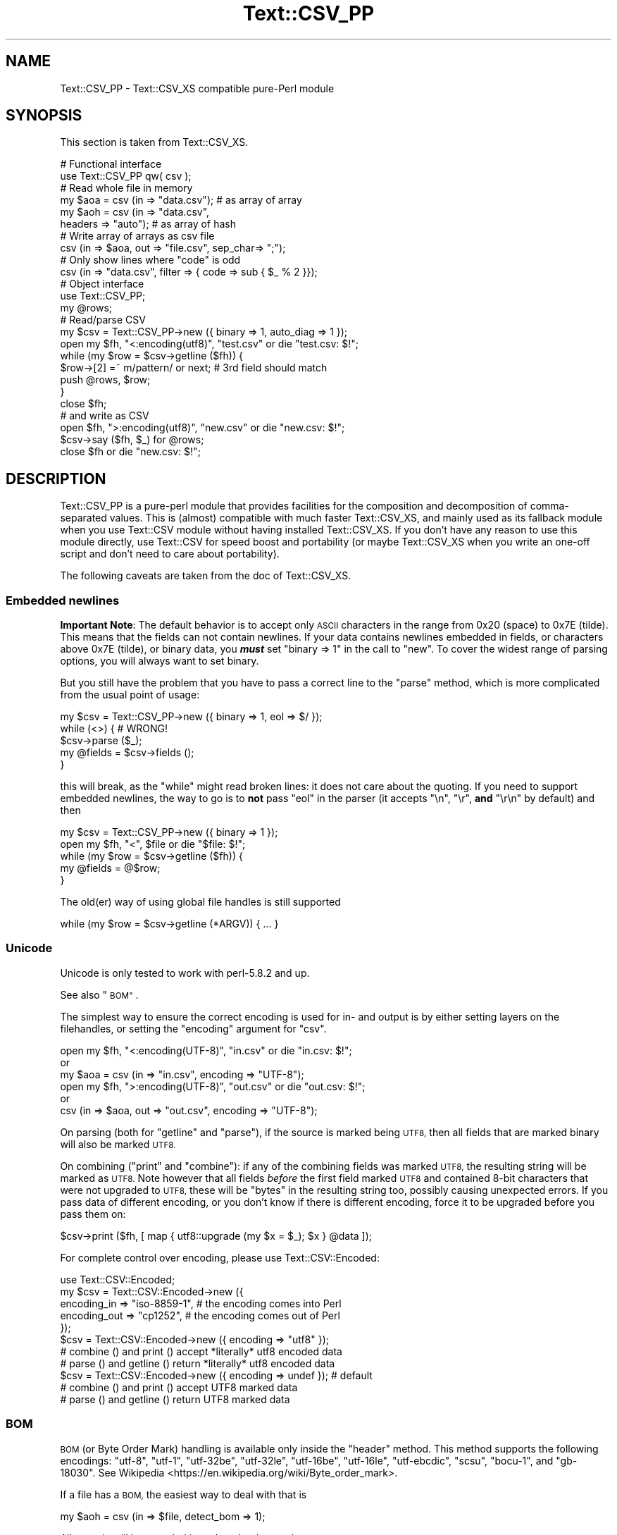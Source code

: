 .\" Automatically generated by Pod::Man 4.11 (Pod::Simple 3.35)
.\"
.\" Standard preamble:
.\" ========================================================================
.de Sp \" Vertical space (when we can't use .PP)
.if t .sp .5v
.if n .sp
..
.de Vb \" Begin verbatim text
.ft CW
.nf
.ne \\$1
..
.de Ve \" End verbatim text
.ft R
.fi
..
.\" Set up some character translations and predefined strings.  \*(-- will
.\" give an unbreakable dash, \*(PI will give pi, \*(L" will give a left
.\" double quote, and \*(R" will give a right double quote.  \*(C+ will
.\" give a nicer C++.  Capital omega is used to do unbreakable dashes and
.\" therefore won't be available.  \*(C` and \*(C' expand to `' in nroff,
.\" nothing in troff, for use with C<>.
.tr \(*W-
.ds C+ C\v'-.1v'\h'-1p'\s-2+\h'-1p'+\s0\v'.1v'\h'-1p'
.ie n \{\
.    ds -- \(*W-
.    ds PI pi
.    if (\n(.H=4u)&(1m=24u) .ds -- \(*W\h'-12u'\(*W\h'-12u'-\" diablo 10 pitch
.    if (\n(.H=4u)&(1m=20u) .ds -- \(*W\h'-12u'\(*W\h'-8u'-\"  diablo 12 pitch
.    ds L" ""
.    ds R" ""
.    ds C` ""
.    ds C' ""
'br\}
.el\{\
.    ds -- \|\(em\|
.    ds PI \(*p
.    ds L" ``
.    ds R" ''
.    ds C`
.    ds C'
'br\}
.\"
.\" Escape single quotes in literal strings from groff's Unicode transform.
.ie \n(.g .ds Aq \(aq
.el       .ds Aq '
.\"
.\" If the F register is >0, we'll generate index entries on stderr for
.\" titles (.TH), headers (.SH), subsections (.SS), items (.Ip), and index
.\" entries marked with X<> in POD.  Of course, you'll have to process the
.\" output yourself in some meaningful fashion.
.\"
.\" Avoid warning from groff about undefined register 'F'.
.de IX
..
.nr rF 0
.if \n(.g .if rF .nr rF 1
.if (\n(rF:(\n(.g==0)) \{\
.    if \nF \{\
.        de IX
.        tm Index:\\$1\t\\n%\t"\\$2"
..
.        if !\nF==2 \{\
.            nr % 0
.            nr F 2
.        \}
.    \}
.\}
.rr rF
.\" ========================================================================
.\"
.IX Title "Text::CSV_PP 3pm"
.TH Text::CSV_PP 3pm "2019-05-11" "perl v5.30.0" "User Contributed Perl Documentation"
.\" For nroff, turn off justification.  Always turn off hyphenation; it makes
.\" way too many mistakes in technical documents.
.if n .ad l
.nh
.SH "NAME"
Text::CSV_PP \- Text::CSV_XS compatible pure\-Perl module
.SH "SYNOPSIS"
.IX Header "SYNOPSIS"
This section is taken from Text::CSV_XS.
.PP
.Vb 2
\& # Functional interface
\& use Text::CSV_PP qw( csv );
\&
\& # Read whole file in memory
\& my $aoa = csv (in => "data.csv");    # as array of array
\& my $aoh = csv (in => "data.csv",
\&                headers => "auto");   # as array of hash
\&
\& # Write array of arrays as csv file
\& csv (in => $aoa, out => "file.csv", sep_char=> ";");
\&
\& # Only show lines where "code" is odd
\& csv (in => "data.csv", filter => { code => sub { $_ % 2 }});
\&
\& # Object interface
\& use Text::CSV_PP;
\&
\& my @rows;
\& # Read/parse CSV
\& my $csv = Text::CSV_PP\->new ({ binary => 1, auto_diag => 1 });
\& open my $fh, "<:encoding(utf8)", "test.csv" or die "test.csv: $!";
\& while (my $row = $csv\->getline ($fh)) {
\&     $row\->[2] =~ m/pattern/ or next; # 3rd field should match
\&     push @rows, $row;
\&     }
\& close $fh;
\&
\& # and write as CSV
\& open $fh, ">:encoding(utf8)", "new.csv" or die "new.csv: $!";
\& $csv\->say ($fh, $_) for @rows;
\& close $fh or die "new.csv: $!";
.Ve
.SH "DESCRIPTION"
.IX Header "DESCRIPTION"
Text::CSV_PP is a pure-perl module that provides facilities for the
composition and decomposition of comma-separated values. This is
(almost) compatible with much faster Text::CSV_XS, and mainly
used as its fallback module when you use Text::CSV module without
having installed Text::CSV_XS. If you don't have any reason to use
this module directly, use Text::CSV for speed boost and portability
(or maybe Text::CSV_XS when you write an one-off script and don't need
to care about portability).
.PP
The following caveats are taken from the doc of Text::CSV_XS.
.SS "Embedded newlines"
.IX Subsection "Embedded newlines"
\&\fBImportant Note\fR:  The default behavior is to accept only \s-1ASCII\s0 characters
in the range from \f(CW0x20\fR (space) to \f(CW0x7E\fR (tilde).   This means that the
fields can not contain newlines. If your data contains newlines embedded in
fields, or characters above \f(CW0x7E\fR (tilde), or binary data, you \fB\f(BImust\fB\fR
set \f(CW\*(C`binary => 1\*(C'\fR in the call to \*(L"new\*(R". To cover the widest range of
parsing options, you will always want to set binary.
.PP
But you still have the problem  that you have to pass a correct line to the
\&\*(L"parse\*(R" method, which is more complicated from the usual point of usage:
.PP
.Vb 5
\& my $csv = Text::CSV_PP\->new ({ binary => 1, eol => $/ });
\& while (<>) {           #  WRONG!
\&     $csv\->parse ($_);
\&     my @fields = $csv\->fields ();
\&     }
.Ve
.PP
this will break, as the \f(CW\*(C`while\*(C'\fR might read broken lines:  it does not care
about the quoting. If you need to support embedded newlines,  the way to go
is to  \fBnot\fR  pass \f(CW\*(C`eol\*(C'\fR in the parser  (it accepts \f(CW\*(C`\en\*(C'\fR, \f(CW\*(C`\er\*(C'\fR,
\&\fBand\fR \f(CW\*(C`\er\en\*(C'\fR by default) and then
.PP
.Vb 5
\& my $csv = Text::CSV_PP\->new ({ binary => 1 });
\& open my $fh, "<", $file or die "$file: $!";
\& while (my $row = $csv\->getline ($fh)) {
\&     my @fields = @$row;
\&     }
.Ve
.PP
The old(er) way of using global file handles is still supported
.PP
.Vb 1
\& while (my $row = $csv\->getline (*ARGV)) { ... }
.Ve
.SS "Unicode"
.IX Subsection "Unicode"
Unicode is only tested to work with perl\-5.8.2 and up.
.PP
See also \*(L"\s-1BOM\*(R"\s0.
.PP
The simplest way to ensure the correct encoding is used for  in\- and output
is by either setting layers on the filehandles, or setting the \*(L"encoding\*(R"
argument for \*(L"csv\*(R".
.PP
.Vb 3
\& open my $fh, "<:encoding(UTF\-8)", "in.csv"  or die "in.csv: $!";
\&or
\& my $aoa = csv (in => "in.csv",     encoding => "UTF\-8");
\&
\& open my $fh, ">:encoding(UTF\-8)", "out.csv" or die "out.csv: $!";
\&or
\& csv (in => $aoa, out => "out.csv", encoding => "UTF\-8");
.Ve
.PP
On parsing (both for  \*(L"getline\*(R" and  \*(L"parse\*(R"),  if the source is marked
being \s-1UTF8,\s0 then all fields that are marked binary will also be marked \s-1UTF8.\s0
.PP
On combining (\*(L"print\*(R"  and  \*(L"combine\*(R"):  if any of the combining fields
was marked \s-1UTF8,\s0 the resulting string will be marked as \s-1UTF8.\s0  Note however
that all fields  \fIbefore\fR  the first field marked \s-1UTF8\s0 and contained 8\-bit
characters that were not upgraded to \s-1UTF8,\s0  these will be  \f(CW\*(C`bytes\*(C'\fR  in the
resulting string too, possibly causing unexpected errors.  If you pass data
of different encoding,  or you don't know if there is  different  encoding,
force it to be upgraded before you pass them on:
.PP
.Vb 1
\& $csv\->print ($fh, [ map { utf8::upgrade (my $x = $_); $x } @data ]);
.Ve
.PP
For complete control over encoding, please use Text::CSV::Encoded:
.PP
.Vb 5
\& use Text::CSV::Encoded;
\& my $csv = Text::CSV::Encoded\->new ({
\&     encoding_in  => "iso\-8859\-1", # the encoding comes into   Perl
\&     encoding_out => "cp1252",     # the encoding comes out of Perl
\&     });
\&
\& $csv = Text::CSV::Encoded\->new ({ encoding  => "utf8" });
\& # combine () and print () accept *literally* utf8 encoded data
\& # parse () and getline () return *literally* utf8 encoded data
\&
\& $csv = Text::CSV::Encoded\->new ({ encoding  => undef }); # default
\& # combine () and print () accept UTF8 marked data
\& # parse () and getline () return UTF8 marked data
.Ve
.SS "\s-1BOM\s0"
.IX Subsection "BOM"
\&\s-1BOM\s0  (or Byte Order Mark)  handling is available only inside the \*(L"header\*(R"
method.   This method supports the following encodings: \f(CW\*(C`utf\-8\*(C'\fR, \f(CW\*(C`utf\-1\*(C'\fR,
\&\f(CW\*(C`utf\-32be\*(C'\fR, \f(CW\*(C`utf\-32le\*(C'\fR, \f(CW\*(C`utf\-16be\*(C'\fR, \f(CW\*(C`utf\-16le\*(C'\fR, \f(CW\*(C`utf\-ebcdic\*(C'\fR, \f(CW\*(C`scsu\*(C'\fR,
\&\f(CW\*(C`bocu\-1\*(C'\fR, and \f(CW\*(C`gb\-18030\*(C'\fR. See Wikipedia <https://en.wikipedia.org/wiki/Byte_order_mark>.
.PP
If a file has a \s-1BOM,\s0 the easiest way to deal with that is
.PP
.Vb 1
\& my $aoh = csv (in => $file, detect_bom => 1);
.Ve
.PP
All records will be encoded based on the detected \s-1BOM.\s0
.PP
This implies a call to the  \*(L"header\*(R"  method,  which defaults to also set
the \*(L"column_names\*(R". So this is \fBnot\fR the same as
.PP
.Vb 1
\& my $aoh = csv (in => $file, headers => "auto");
.Ve
.PP
which only reads the first record to set  \*(L"column_names\*(R"  but ignores any
meaning of possible present \s-1BOM.\s0
.SH "METHODS"
.IX Header "METHODS"
This section is also taken from Text::CSV_XS.
.SS "version"
.IX Subsection "version"
(Class method) Returns the current module version.
.SS "new"
.IX Subsection "new"
(Class method) Returns a new instance of class Text::CSV_PP. The attributes
are described by the (optional) hash ref \f(CW\*(C`\e%attr\*(C'\fR.
.PP
.Vb 1
\& my $csv = Text::CSV_PP\->new ({ attributes ... });
.Ve
.PP
The following attributes are available:
.PP
\fIeol\fR
.IX Subsection "eol"
.PP
.Vb 3
\& my $csv = Text::CSV_PP\->new ({ eol => $/ });
\&           $csv\->eol (undef);
\& my $eol = $csv\->eol;
.Ve
.PP
The end-of-line string to add to rows for \*(L"print\*(R" or the record separator
for \*(L"getline\*(R".
.PP
When not passed in a \fBparser\fR instance,  the default behavior is to accept
\&\f(CW\*(C`\en\*(C'\fR, \f(CW\*(C`\er\*(C'\fR, and \f(CW\*(C`\er\en\*(C'\fR, so it is probably safer to not specify \f(CW\*(C`eol\*(C'\fR at
all. Passing \f(CW\*(C`undef\*(C'\fR or the empty string behave the same.
.PP
When not passed in a \fBgenerating\fR instance,  records are not terminated at
all, so it is probably wise to pass something you expect. A safe choice for
\&\f(CW\*(C`eol\*(C'\fR on output is either \f(CW$/\fR or \f(CW\*(C`\er\en\*(C'\fR.
.PP
Common values for \f(CW\*(C`eol\*(C'\fR are \f(CW"\e012"\fR (\f(CW\*(C`\en\*(C'\fR or Line Feed),  \f(CW"\e015\e012"\fR
(\f(CW\*(C`\er\en\*(C'\fR or Carriage Return, Line Feed),  and \f(CW"\e015"\fR  (\f(CW\*(C`\er\*(C'\fR or Carriage
Return). The \f(CW\*(C`eol\*(C'\fR attribute cannot exceed 7 (\s-1ASCII\s0) characters.
.PP
If both \f(CW$/\fR and \f(CW\*(C`eol\*(C'\fR equal \f(CW"\e015"\fR, parsing lines that end on
only a Carriage Return without Line Feed, will be \*(L"parse\*(R"d correct.
.PP
\fIsep_char\fR
.IX Subsection "sep_char"
.PP
.Vb 3
\& my $csv = Text::CSV_PP\->new ({ sep_char => ";" });
\&         $csv\->sep_char (";");
\& my $c = $csv\->sep_char;
.Ve
.PP
The char used to separate fields, by default a comma. (\f(CW\*(C`,\*(C'\fR).  Limited to a
single-byte character, usually in the range from \f(CW0x20\fR (space) to \f(CW0x7E\fR
(tilde). When longer sequences are required, use \f(CW\*(C`sep\*(C'\fR.
.PP
The separation character can not be equal to the quote character  or to the
escape character.
.PP
\fIsep\fR
.IX Subsection "sep"
.PP
.Vb 3
\& my $csv = Text::CSV_PP\->new ({ sep => "\eN{FULLWIDTH COMMA}" });
\&           $csv\->sep (";");
\& my $sep = $csv\->sep;
.Ve
.PP
The chars used to separate fields, by default undefined. Limited to 8 bytes.
.PP
When set, overrules \f(CW\*(C`sep_char\*(C'\fR.  If its length is one byte it
acts as an alias to \f(CW\*(C`sep_char\*(C'\fR.
.PP
\fIquote_char\fR
.IX Subsection "quote_char"
.PP
.Vb 3
\& my $csv = Text::CSV_PP\->new ({ quote_char => "\*(Aq" });
\&         $csv\->quote_char (undef);
\& my $c = $csv\->quote_char;
.Ve
.PP
The character to quote fields containing blanks or binary data,  by default
the double quote character (\f(CW\*(C`"\*(C'\fR).  A value of undef suppresses quote chars
(for simple cases only). Limited to a single-byte character, usually in the
range from  \f(CW0x20\fR (space) to  \f(CW0x7E\fR (tilde).  When longer sequences are
required, use \f(CW\*(C`quote\*(C'\fR.
.PP
\&\f(CW\*(C`quote_char\*(C'\fR can not be equal to \f(CW\*(C`sep_char\*(C'\fR.
.PP
\fIquote\fR
.IX Subsection "quote"
.PP
.Vb 3
\& my $csv = Text::CSV_PP\->new ({ quote => "\eN{FULLWIDTH QUOTATION MARK}" });
\&             $csv\->quote ("\*(Aq");
\& my $quote = $csv\->quote;
.Ve
.PP
The chars used to quote fields, by default undefined. Limited to 8 bytes.
.PP
When set, overrules \f(CW\*(C`quote_char\*(C'\fR. If its length is one byte
it acts as an alias to \f(CW\*(C`quote_char\*(C'\fR.
.PP
\fIescape_char\fR
.IX Subsection "escape_char"
.PP
.Vb 3
\& my $csv = Text::CSV_PP\->new ({ escape_char => "\e\e" });
\&         $csv\->escape_char (":");
\& my $c = $csv\->escape_char;
.Ve
.PP
The character to  escape  certain characters inside quoted fields.  This is
limited to a  single-byte  character,  usually  in the  range from  \f(CW0x20\fR
(space) to \f(CW0x7E\fR (tilde).
.PP
The \f(CW\*(C`escape_char\*(C'\fR defaults to being the double-quote mark (\f(CW\*(C`"\*(C'\fR). In other
words the same as the default \f(CW\*(C`quote_char\*(C'\fR. This means that
doubling the quote mark in a field escapes it:
.PP
.Vb 1
\& "foo","bar","Escape ""quote mark"" with two ""quote marks""","baz"
.Ve
.PP
If  you  change  the   \f(CW\*(C`quote_char\*(C'\fR  without  changing  the
\&\f(CW\*(C`escape_char\*(C'\fR,  the  \f(CW\*(C`escape_char\*(C'\fR will still be the double-quote (\f(CW\*(C`"\*(C'\fR).
If instead you want to escape the  \f(CW\*(C`quote_char\*(C'\fR by doubling
it you will need to also change the  \f(CW\*(C`escape_char\*(C'\fR  to be the same as what
you have changed the \f(CW\*(C`quote_char\*(C'\fR to.
.PP
Setting \f(CW\*(C`escape_char\*(C'\fR to <undef> or \f(CW""\fR will disable escaping completely
and is greatly discouraged. This will also disable \f(CW\*(C`escape_null\*(C'\fR.
.PP
The escape character can not be equal to the separation character.
.PP
\fIbinary\fR
.IX Subsection "binary"
.PP
.Vb 3
\& my $csv = Text::CSV_PP\->new ({ binary => 1 });
\&         $csv\->binary (0);
\& my $f = $csv\->binary;
.Ve
.PP
If this attribute is \f(CW1\fR,  you may use binary characters in quoted fields,
including line feeds, carriage returns and \f(CW\*(C`NULL\*(C'\fR bytes. (The latter could
be escaped as \f(CW\*(C`"0\*(C'\fR.) By default this feature is off.
.PP
If a string is marked \s-1UTF8,\s0  \f(CW\*(C`binary\*(C'\fR will be turned on automatically when
binary characters other than \f(CW\*(C`CR\*(C'\fR and \f(CW\*(C`NL\*(C'\fR are encountered.   Note that a
simple string like \f(CW"\ex{00a0}"\fR might still be binary, but not marked \s-1UTF8,\s0
so setting \f(CW\*(C`{ binary => 1 }\*(C'\fR is still a wise option.
.PP
\fIstrict\fR
.IX Subsection "strict"
.PP
.Vb 3
\& my $csv = Text::CSV_PP\->new ({ strict => 1 });
\&         $csv\->strict (0);
\& my $f = $csv\->strict;
.Ve
.PP
If this attribute is set to \f(CW1\fR, any row that parses to a different number
of fields than the previous row will cause the parser to throw error 2014.
.PP
\fIformula_handling\fR
.IX Subsection "formula_handling"
.PP
\fIformula\fR
.IX Subsection "formula"
.PP
.Vb 3
\& my $csv = Text::CSV_PP\->new ({ formula => "none" });
\&         $csv\->formula ("none");
\& my $f = $csv\->formula;
.Ve
.PP
This defines the behavior of fields containing \fIformulas\fR. As formulas are
considered dangerous in spreadsheets, this attribute can define an optional
action to be taken if a field starts with an equal sign (\f(CW\*(C`=\*(C'\fR).
.PP
For purpose of code-readability, this can also be written as
.PP
.Vb 3
\& my $csv = Text::CSV_PP\->new ({ formula_handling => "none" });
\&         $csv\->formula_handling ("none");
\& my $f = $csv\->formula_handling;
.Ve
.PP
Possible values for this attribute are
.IP "none" 2
.IX Item "none"
Take no specific action. This is the default.
.Sp
.Vb 1
\& $csv\->formula ("none");
.Ve
.IP "die" 2
.IX Item "die"
Cause the process to \f(CW\*(C`die\*(C'\fR whenever a leading \f(CW\*(C`=\*(C'\fR is encountered.
.Sp
.Vb 1
\& $csv\->formula ("die");
.Ve
.IP "croak" 2
.IX Item "croak"
Cause the process to \f(CW\*(C`croak\*(C'\fR whenever a leading \f(CW\*(C`=\*(C'\fR is encountered.  (See
Carp)
.Sp
.Vb 1
\& $csv\->formula ("croak");
.Ve
.IP "diag" 2
.IX Item "diag"
Report position and content of the field whenever a leading  \f(CW\*(C`=\*(C'\fR is found.
The value of the field is unchanged.
.Sp
.Vb 1
\& $csv\->formula ("diag");
.Ve
.IP "empty" 2
.IX Item "empty"
Replace the content of fields that start with a \f(CW\*(C`=\*(C'\fR with the empty string.
.Sp
.Vb 2
\& $csv\->formula ("empty");
\& $csv\->formula ("");
.Ve
.IP "undef" 2
.IX Item "undef"
Replace the content of fields that start with a \f(CW\*(C`=\*(C'\fR with \f(CW\*(C`undef\*(C'\fR.
.Sp
.Vb 2
\& $csv\->formula ("undef");
\& $csv\->formula (undef);
.Ve
.PP
All other values will give a warning and then fallback to \f(CW\*(C`diag\*(C'\fR.
.PP
\fIdecode_utf8\fR
.IX Subsection "decode_utf8"
.PP
.Vb 3
\& my $csv = Text::CSV_PP\->new ({ decode_utf8 => 1 });
\&         $csv\->decode_utf8 (0);
\& my $f = $csv\->decode_utf8;
.Ve
.PP
This attributes defaults to \s-1TRUE.\s0
.PP
While \fIparsing\fR,  fields that are valid \s-1UTF\-8,\s0 are automatically set to be
\&\s-1UTF\-8,\s0 so that
.PP
.Vb 1
\&  $csv\->parse ("\exC4\exA8\en");
.Ve
.PP
results in
.PP
.Vb 1
\&  PV("\e304\e250"\e0) [UTF8 "\ex{128}"]
.Ve
.PP
Sometimes it might not be a desired action.  To prevent those upgrades, set
this attribute to false, and the result will be
.PP
.Vb 1
\&  PV("\e304\e250"\e0)
.Ve
.PP
\fIauto_diag\fR
.IX Subsection "auto_diag"
.PP
.Vb 3
\& my $csv = Text::CSV_PP\->new ({ auto_diag => 1 });
\&         $csv\->auto_diag (2);
\& my $l = $csv\->auto_diag;
.Ve
.PP
Set this attribute to a number between \f(CW1\fR and \f(CW9\fR causes  \*(L"error_diag\*(R"
to be automatically called in void context upon errors.
.PP
In case of error \f(CW\*(C`2012 \- EOF\*(C'\fR, this call will be void.
.PP
If \f(CW\*(C`auto_diag\*(C'\fR is set to a numeric value greater than \f(CW1\fR, it will \f(CW\*(C`die\*(C'\fR
on errors instead of \f(CW\*(C`warn\*(C'\fR.  If set to anything unrecognized,  it will be
silently ignored.
.PP
Future extensions to this feature will include more reliable auto-detection
of  \f(CW\*(C`autodie\*(C'\fR  being active in the scope of which the error occurred which
will increment the value of \f(CW\*(C`auto_diag\*(C'\fR with  \f(CW1\fR the moment the error is
detected.
.PP
\fIdiag_verbose\fR
.IX Subsection "diag_verbose"
.PP
.Vb 3
\& my $csv = Text::CSV_PP\->new ({ diag_verbose => 1 });
\&         $csv\->diag_verbose (2);
\& my $l = $csv\->diag_verbose;
.Ve
.PP
Set the verbosity of the output triggered by \f(CW\*(C`auto_diag\*(C'\fR.   Currently only
adds the current  input-record-number  (if known)  to the diagnostic output
with an indication of the position of the error.
.PP
\fIblank_is_undef\fR
.IX Subsection "blank_is_undef"
.PP
.Vb 3
\& my $csv = Text::CSV_PP\->new ({ blank_is_undef => 1 });
\&         $csv\->blank_is_undef (0);
\& my $f = $csv\->blank_is_undef;
.Ve
.PP
Under normal circumstances, \f(CW\*(C`CSV\*(C'\fR data makes no distinction between quoted\-
and unquoted empty fields.  These both end up in an empty string field once
read, thus
.PP
.Vb 1
\& 1,"",," ",2
.Ve
.PP
is read as
.PP
.Vb 1
\& ("1", "", "", " ", "2")
.Ve
.PP
When \fIwriting\fR  \f(CW\*(C`CSV\*(C'\fR files with either  \f(CW\*(C`always_quote\*(C'\fR
or  \f(CW\*(C`quote_empty\*(C'\fR set, the unquoted  \fIempty\fR field is the
result of an undefined value.   To enable this distinction when  \fIreading\fR
\&\f(CW\*(C`CSV\*(C'\fR  data,  the  \f(CW\*(C`blank_is_undef\*(C'\fR  attribute will cause  unquoted empty
fields to be set to \f(CW\*(C`undef\*(C'\fR, causing the above to be parsed as
.PP
.Vb 1
\& ("1", "", undef, " ", "2")
.Ve
.PP
note that this is specifically important when loading  \f(CW\*(C`CSV\*(C'\fR fields into a
database that allows \f(CW\*(C`NULL\*(C'\fR values,  as the perl equivalent for \f(CW\*(C`NULL\*(C'\fR is
\&\f(CW\*(C`undef\*(C'\fR in \s-1DBI\s0 land.
.PP
\fIempty_is_undef\fR
.IX Subsection "empty_is_undef"
.PP
.Vb 3
\& my $csv = Text::CSV_PP\->new ({ empty_is_undef => 1 });
\&         $csv\->empty_is_undef (0);
\& my $f = $csv\->empty_is_undef;
.Ve
.PP
Going one  step  further  than  \f(CW\*(C`blank_is_undef\*(C'\fR,  this
attribute converts all empty fields to \f(CW\*(C`undef\*(C'\fR, so
.PP
.Vb 1
\& 1,"",," ",2
.Ve
.PP
is read as
.PP
.Vb 1
\& (1, undef, undef, " ", 2)
.Ve
.PP
Note that this effects only fields that are  originally  empty,  not fields
that are empty after stripping allowed whitespace. \s-1YMMV.\s0
.PP
\fIallow_whitespace\fR
.IX Subsection "allow_whitespace"
.PP
.Vb 3
\& my $csv = Text::CSV_PP\->new ({ allow_whitespace => 1 });
\&         $csv\->allow_whitespace (0);
\& my $f = $csv\->allow_whitespace;
.Ve
.PP
When this option is set to true,  the whitespace  (\f(CW\*(C`TAB\*(C'\fR's and \f(CW\*(C`SPACE\*(C'\fR's)
surrounding  the  separation character  is removed when parsing.  If either
\&\f(CW\*(C`TAB\*(C'\fR or \f(CW\*(C`SPACE\*(C'\fR is one of the three characters \f(CW\*(C`sep_char\*(C'\fR,
\&\f(CW\*(C`quote_char\*(C'\fR, or \f(CW\*(C`escape_char\*(C'\fR it will not
be considered whitespace.
.PP
Now lines like:
.PP
.Vb 1
\& 1 , "foo" , bar , 3 , zapp
.Ve
.PP
are parsed as valid \f(CW\*(C`CSV\*(C'\fR, even though it violates the \f(CW\*(C`CSV\*(C'\fR specs.
.PP
Note that  \fBall\fR  whitespace is stripped from both  start and  end of each
field.  That would make it  \fImore\fR than a \fIfeature\fR to enable parsing bad
\&\f(CW\*(C`CSV\*(C'\fR lines, as
.PP
.Vb 1
\& 1,   2.0,  3,   ape  , monkey
.Ve
.PP
will now be parsed as
.PP
.Vb 1
\& ("1", "2.0", "3", "ape", "monkey")
.Ve
.PP
even if the original line was perfectly acceptable \f(CW\*(C`CSV\*(C'\fR.
.PP
\fIallow_loose_quotes\fR
.IX Subsection "allow_loose_quotes"
.PP
.Vb 3
\& my $csv = Text::CSV_PP\->new ({ allow_loose_quotes => 1 });
\&         $csv\->allow_loose_quotes (0);
\& my $f = $csv\->allow_loose_quotes;
.Ve
.PP
By default, parsing unquoted fields containing \f(CW\*(C`quote_char\*(C'\fR
characters like
.PP
.Vb 1
\& 1,foo "bar" baz,42
.Ve
.PP
would result in parse error 2034.  Though it is still bad practice to allow
this format,  we  cannot  help  the  fact  that  some  vendors  make  their
applications spit out lines styled this way.
.PP
If there is \fBreally\fR bad \f(CW\*(C`CSV\*(C'\fR data, like
.PP
.Vb 1
\& 1,"foo "bar" baz",42
.Ve
.PP
or
.PP
.Vb 1
\& 1,""foo bar baz"",42
.Ve
.PP
there is a way to get this data-line parsed and leave the quotes inside the
quoted field as-is.  This can be achieved by setting  \f(CW\*(C`allow_loose_quotes\*(C'\fR
\&\fB\s-1AND\s0\fR making sure that the \f(CW\*(C`escape_char\*(C'\fR is  \fInot\fR equal
to \f(CW\*(C`quote_char\*(C'\fR.
.PP
\fIallow_loose_escapes\fR
.IX Subsection "allow_loose_escapes"
.PP
.Vb 3
\& my $csv = Text::CSV_PP\->new ({ allow_loose_escapes => 1 });
\&         $csv\->allow_loose_escapes (0);
\& my $f = $csv\->allow_loose_escapes;
.Ve
.PP
Parsing fields  that  have  \f(CW\*(C`escape_char\*(C'\fR  characters that
escape characters that do not need to be escaped, like:
.PP
.Vb 2
\& my $csv = Text::CSV_PP\->new ({ escape_char => "\e\e" });
\& $csv\->parse (qq{1,"my bar\e\*(Aqs",baz,42});
.Ve
.PP
would result in parse error 2025.   Though it is bad practice to allow this
format,  this attribute enables you to treat all escape character sequences
equal.
.PP
\fIallow_unquoted_escape\fR
.IX Subsection "allow_unquoted_escape"
.PP
.Vb 3
\& my $csv = Text::CSV_PP\->new ({ allow_unquoted_escape => 1 });
\&         $csv\->allow_unquoted_escape (0);
\& my $f = $csv\->allow_unquoted_escape;
.Ve
.PP
A backward compatibility issue where \f(CW\*(C`escape_char\*(C'\fR differs
from \f(CW\*(C`quote_char\*(C'\fR  prevents  \f(CW\*(C`escape_char\*(C'\fR
to be in the first position of a field.  If \f(CW\*(C`quote_char\*(C'\fR is
equal to the default \f(CW\*(C`"\*(C'\fR and \f(CW\*(C`escape_char\*(C'\fR is set to \f(CW\*(C`\e\*(C'\fR,
this would be illegal:
.PP
.Vb 1
\& 1,\e0,2
.Ve
.PP
Setting this attribute to \f(CW1\fR  might help to overcome issues with backward
compatibility and allow this style.
.PP
\fIalways_quote\fR
.IX Subsection "always_quote"
.PP
.Vb 3
\& my $csv = Text::CSV_PP\->new ({ always_quote => 1 });
\&         $csv\->always_quote (0);
\& my $f = $csv\->always_quote;
.Ve
.PP
By default the generated fields are quoted only if they \fIneed\fR to be.  For
example, if they contain the separator character. If you set this attribute
to \f(CW1\fR then \fIall\fR defined fields will be quoted. (\f(CW\*(C`undef\*(C'\fR fields are not
quoted, see \*(L"blank_is_undef\*(R"). This makes it quite often easier to handle
exported data in external applications.
.PP
\fIquote_space\fR
.IX Subsection "quote_space"
.PP
.Vb 3
\& my $csv = Text::CSV_PP\->new ({ quote_space => 1 });
\&         $csv\->quote_space (0);
\& my $f = $csv\->quote_space;
.Ve
.PP
By default,  a space in a field would trigger quotation.  As no rule exists
this to be forced in \f(CW\*(C`CSV\*(C'\fR,  nor any for the opposite, the default is true
for safety.   You can exclude the space  from this trigger  by setting this
attribute to 0.
.PP
\fIquote_empty\fR
.IX Subsection "quote_empty"
.PP
.Vb 3
\& my $csv = Text::CSV_PP\->new ({ quote_empty => 1 });
\&         $csv\->quote_empty (0);
\& my $f = $csv\->quote_empty;
.Ve
.PP
By default the generated fields are quoted only if they \fIneed\fR to be.   An
empty (defined) field does not need quotation. If you set this attribute to
\&\f(CW1\fR then \fIempty\fR defined fields will be quoted.  (\f(CW\*(C`undef\*(C'\fR fields are not
quoted, see \*(L"blank_is_undef\*(R"). See also \f(CW\*(C`always_quote\*(C'\fR.
.PP
\fIquote_binary\fR
.IX Subsection "quote_binary"
.PP
.Vb 3
\& my $csv = Text::CSV_PP\->new ({ quote_binary => 1 });
\&         $csv\->quote_binary (0);
\& my $f = $csv\->quote_binary;
.Ve
.PP
By default,  all \*(L"unsafe\*(R" bytes inside a string cause the combined field to
be quoted.  By setting this attribute to \f(CW0\fR, you can disable that trigger
for bytes >= \f(CW0x7F\fR.
.PP
\fIescape_null\fR
.IX Subsection "escape_null"
.PP
.Vb 3
\& my $csv = Text::CSV_PP\->new ({ escape_null => 1 });
\&         $csv\->escape_null (0);
\& my $f = $csv\->escape_null;
.Ve
.PP
By default, a \f(CW\*(C`NULL\*(C'\fR byte in a field would be escaped. This option enables
you to treat the  \f(CW\*(C`NULL\*(C'\fR  byte as a simple binary character in binary mode
(the \f(CW\*(C`{ binary => 1 }\*(C'\fR is set).  The default is true.  You can prevent
\&\f(CW\*(C`NULL\*(C'\fR escapes by setting this attribute to \f(CW0\fR.
.PP
When the \f(CW\*(C`escape_char\*(C'\fR attribute is set to undefined,  this attribute will
be set to false.
.PP
The default setting will encode \*(L"=\ex00=\*(R" as
.PP
.Vb 1
\& "="0="
.Ve
.PP
With \f(CW\*(C`escape_null\*(C'\fR set, this will result in
.PP
.Vb 1
\& "=\ex00="
.Ve
.PP
The default when using the \f(CW\*(C`csv\*(C'\fR function is \f(CW\*(C`false\*(C'\fR.
.PP
For backward compatibility reasons,  the deprecated old name  \f(CW\*(C`quote_null\*(C'\fR
is still recognized.
.PP
\fIkeep_meta_info\fR
.IX Subsection "keep_meta_info"
.PP
.Vb 3
\& my $csv = Text::CSV_PP\->new ({ keep_meta_info => 1 });
\&         $csv\->keep_meta_info (0);
\& my $f = $csv\->keep_meta_info;
.Ve
.PP
By default, the parsing of input records is as simple and fast as possible.
However,  some parsing information \- like quotation of the original field \-
is lost in that process.  Setting this flag to true enables retrieving that
information after parsing with  the methods  \*(L"meta_info\*(R",  \*(L"is_quoted\*(R",
and \*(L"is_binary\*(R" described below.  Default is false for performance.
.PP
If you set this attribute to a value greater than 9,   than you can control
output quotation style like it was used in the input of the the last parsed
record (unless quotation was added because of other reasons).
.PP
.Vb 5
\& my $csv = Text::CSV_PP\->new ({
\&    binary         => 1,
\&    keep_meta_info => 1,
\&    quote_space    => 0,
\&    });
\&
\& my $row = $csv\->parse (q{1,,"", ," ",f,"g","h""h",help,"help"});
\&
\& $csv\->print (*STDOUT, \e@row);
\& # 1,,, , ,f,g,"h""h",help,help
\& $csv\->keep_meta_info (11);
\& $csv\->print (*STDOUT, \e@row);
\& # 1,,"", ," ",f,"g","h""h",help,"help"
.Ve
.PP
\fIundef_str\fR
.IX Subsection "undef_str"
.PP
.Vb 3
\& my $csv = Text::CSV_PP\->new ({ undef_str => "\e\eN" });
\&         $csv\->undef_str (undef);
\& my $s = $csv\->undef_str;
.Ve
.PP
This attribute optionally defines the output of undefined fields. The value
passed is not changed at all, so if it needs quotation, the quotation needs
to be included in the value of the attribute.  Use with caution, as passing
a value like  \f(CW",",,,,"""\fR  will for sure mess up your output. The default
for this attribute is \f(CW\*(C`undef\*(C'\fR, meaning no special treatment.
.PP
This attribute is useful when exporting  \s-1CSV\s0 data  to be imported in custom
loaders, like for MySQL, that recognize special sequences for \f(CW\*(C`NULL\*(C'\fR data.
.PP
This attribute has no meaning when parsing \s-1CSV\s0 data.
.PP
\fIverbatim\fR
.IX Subsection "verbatim"
.PP
.Vb 3
\& my $csv = Text::CSV_PP\->new ({ verbatim => 1 });
\&         $csv\->verbatim (0);
\& my $f = $csv\->verbatim;
.Ve
.PP
This is a quite controversial attribute to set,  but makes some hard things
possible.
.PP
The rationale behind this attribute is to tell the parser that the normally
special characters newline (\f(CW\*(C`NL\*(C'\fR) and Carriage Return (\f(CW\*(C`CR\*(C'\fR)  will not be
special when this flag is set,  and be dealt with  as being ordinary binary
characters. This will ease working with data with embedded newlines.
.PP
When  \f(CW\*(C`verbatim\*(C'\fR  is used with  \*(L"getline\*(R",  \*(L"getline\*(R"  auto\-\f(CW\*(C`chomp\*(C'\fR's
every line.
.PP
Imagine a file format like
.PP
.Vb 1
\& M^^Hans^Janssen^Klas 2\en2A^Ja^11\-06\-2007#\er\en
.Ve
.PP
where, the line ending is a very specific \f(CW"#\er\en"\fR, and the sep_char is a
\&\f(CW\*(C`^\*(C'\fR (caret).   None of the fields is quoted,   but embedded binary data is
likely to be present. With the specific line ending, this should not be too
hard to detect.
.PP
By default,  Text::CSV_PP'  parse function is instructed to only know about
\&\f(CW"\en"\fR and \f(CW"\er"\fR  to be legal line endings,  and so has to deal with the
embedded newline as a real \f(CW\*(C`end\-of\-line\*(C'\fR,  so it can scan the next line if
binary is true, and the newline is inside a quoted field. With this option,
we tell \*(L"parse\*(R" to parse the line as if \f(CW"\en"\fR is just nothing more than
a binary character.
.PP
For \*(L"parse\*(R" this means that the parser has no more idea about line ending
and \*(L"getline\*(R" \f(CW\*(C`chomp\*(C'\fRs line endings on reading.
.PP
\fItypes\fR
.IX Subsection "types"
.PP
A set of column types; the attribute is immediately passed to the \*(L"types\*(R"
method.
.PP
\fIcallbacks\fR
.IX Subsection "callbacks"
.PP
See the \*(L"Callbacks\*(R" section below.
.PP
\fIaccessors\fR
.IX Subsection "accessors"
.PP
To sum it up,
.PP
.Vb 1
\& $csv = Text::CSV_PP\->new ();
.Ve
.PP
is equivalent to
.PP
.Vb 10
\& $csv = Text::CSV_PP\->new ({
\&     eol                   => undef, # \er, \en, or \er\en
\&     sep_char              => \*(Aq,\*(Aq,
\&     sep                   => undef,
\&     quote_char            => \*(Aq"\*(Aq,
\&     quote                 => undef,
\&     escape_char           => \*(Aq"\*(Aq,
\&     binary                => 0,
\&     decode_utf8           => 1,
\&     auto_diag             => 0,
\&     diag_verbose          => 0,
\&     blank_is_undef        => 0,
\&     empty_is_undef        => 0,
\&     allow_whitespace      => 0,
\&     allow_loose_quotes    => 0,
\&     allow_loose_escapes   => 0,
\&     allow_unquoted_escape => 0,
\&     always_quote          => 0,
\&     quote_empty           => 0,
\&     quote_space           => 1,
\&     escape_null           => 1,
\&     quote_binary          => 1,
\&     keep_meta_info        => 0,
\&     strict                => 0,
\&     formula               => 0,
\&     verbatim              => 0,
\&     undef_str             => undef,
\&     types                 => undef,
\&     callbacks             => undef,
\&     });
.Ve
.PP
For all of the above mentioned flags, an accessor method is available where
you can inquire the current value, or change the value
.PP
.Vb 2
\& my $quote = $csv\->quote_char;
\& $csv\->binary (1);
.Ve
.PP
It is not wise to change these settings halfway through writing \f(CW\*(C`CSV\*(C'\fR data
to a stream. If however you want to create a new stream using the available
\&\f(CW\*(C`CSV\*(C'\fR object, there is no harm in changing them.
.PP
If the \*(L"new\*(R" constructor call fails,  it returns \f(CW\*(C`undef\*(C'\fR,  and makes the
fail reason available through the \*(L"error_diag\*(R" method.
.PP
.Vb 2
\& $csv = Text::CSV_PP\->new ({ ecs_char => 1 }) or
\&     die "".Text::CSV_PP\->error_diag ();
.Ve
.PP
\&\*(L"error_diag\*(R" will return a string like
.PP
.Vb 1
\& "INI \- Unknown attribute \*(Aqecs_char\*(Aq"
.Ve
.SS "known_attributes"
.IX Subsection "known_attributes"
.Vb 3
\& @attr = Text::CSV_PP\->known_attributes;
\& @attr = Text::CSV_PP::known_attributes;
\& @attr = $csv\->known_attributes;
.Ve
.PP
This method will return an ordered list of all the supported  attributes as
described above.   This can be useful for knowing what attributes are valid
in classes that use or extend Text::CSV_PP.
.SS "print"
.IX Subsection "print"
.Vb 1
\& $status = $csv\->print ($fh, $colref);
.Ve
.PP
Similar to  \*(L"combine\*(R" + \*(L"string\*(R" + \*(L"print\*(R",  but much more efficient.
It expects an array ref as input  (not an array!)  and the resulting string
is not really  created,  but  immediately  written  to the  \f(CW$fh\fR  object,
typically an \s-1IO\s0 handle or any other object that offers a \*(L"print\*(R" method.
.PP
For performance reasons  \f(CW\*(C`print\*(C'\fR  does not create a result string,  so all
\&\*(L"string\*(R", \*(L"status\*(R", \*(L"fields\*(R", and \*(L"error_input\*(R" methods will return
undefined information after executing this method.
.PP
If \f(CW$colref\fR is \f(CW\*(C`undef\*(C'\fR  (explicit,  not through a variable argument) and
\&\*(L"bind_columns\*(R"  was used to specify fields to be printed,  it is possible
to make performance improvements, as otherwise data would have to be copied
as arguments to the method call:
.PP
.Vb 2
\& $csv\->bind_columns (\e($foo, $bar));
\& $status = $csv\->print ($fh, undef);
.Ve
.PP
A short benchmark
.PP
.Vb 2
\& my @data = ("aa" .. "zz");
\& $csv\->bind_columns (\e(@data));
\&
\& $csv\->print ($fh, [ @data ]);   # 11800 recs/sec
\& $csv\->print ($fh,  \e@data  );   # 57600 recs/sec
\& $csv\->print ($fh,   undef  );   # 48500 recs/sec
.Ve
.SS "say"
.IX Subsection "say"
.Vb 1
\& $status = $csv\->say ($fh, $colref);
.Ve
.PP
Like \f(CW\*(C`print\*(C'\fR, but \f(CW\*(C`eol\*(C'\fR defaults to \f(CW\*(C`$\e\*(C'\fR.
.SS "print_hr"
.IX Subsection "print_hr"
.Vb 1
\& $csv\->print_hr ($fh, $ref);
.Ve
.PP
Provides an easy way  to print a  \f(CW$ref\fR  (as fetched with \*(L"getline_hr\*(R")
provided the column names are set with \*(L"column_names\*(R".
.PP
It is just a wrapper method with basic parameter checks over
.PP
.Vb 1
\& $csv\->print ($fh, [ map { $ref\->{$_} } $csv\->column_names ]);
.Ve
.SS "combine"
.IX Subsection "combine"
.Vb 1
\& $status = $csv\->combine (@fields);
.Ve
.PP
This method constructs a \f(CW\*(C`CSV\*(C'\fR record from  \f(CW@fields\fR,  returning success
or failure.   Failure can result from lack of arguments or an argument that
contains an invalid character.   Upon success,  \*(L"string\*(R" can be called to
retrieve the resultant \f(CW\*(C`CSV\*(C'\fR string.  Upon failure,  the value returned by
\&\*(L"string\*(R" is undefined and \*(L"error_input\*(R" could be called to retrieve the
invalid argument.
.SS "string"
.IX Subsection "string"
.Vb 1
\& $line = $csv\->string ();
.Ve
.PP
This method returns the input to  \*(L"parse\*(R"  or the resultant \f(CW\*(C`CSV\*(C'\fR string
of \*(L"combine\*(R", whichever was called more recently.
.SS "getline"
.IX Subsection "getline"
.Vb 1
\& $colref = $csv\->getline ($fh);
.Ve
.PP
This is the counterpart to  \*(L"print\*(R",  as \*(L"parse\*(R"  is the counterpart to
\&\*(L"combine\*(R":  it parses a row from the \f(CW$fh\fR  handle using the \*(L"getline\*(R"
method associated with \f(CW$fh\fR  and parses this row into an array ref.  This
array ref is returned by the function or \f(CW\*(C`undef\*(C'\fR for failure.  When \f(CW$fh\fR
does not support \f(CW\*(C`getline\*(C'\fR, you are likely to hit errors.
.PP
When fields are bound with \*(L"bind_columns\*(R" the return value is a reference
to an empty list.
.PP
The \*(L"string\*(R", \*(L"fields\*(R", and \*(L"status\*(R" methods are meaningless again.
.SS "getline_all"
.IX Subsection "getline_all"
.Vb 3
\& $arrayref = $csv\->getline_all ($fh);
\& $arrayref = $csv\->getline_all ($fh, $offset);
\& $arrayref = $csv\->getline_all ($fh, $offset, $length);
.Ve
.PP
This will return a reference to a list of getline ($fh) results.
In this call, \f(CW\*(C`keep_meta_info\*(C'\fR is disabled.  If \f(CW$offset\fR is negative, as
with \f(CW\*(C`splice\*(C'\fR, only the last  \f(CW\*(C`abs ($offset)\*(C'\fR records of \f(CW$fh\fR are taken
into consideration.
.PP
Given a \s-1CSV\s0 file with 10 lines:
.PP
.Vb 10
\& lines call
\& \-\-\-\-\- \-\-\-\-\-\-\-\-\-\-\-\-\-\-\-\-\-\-\-\-\-\-\-\-\-\-\-\-\-\-\-\-\-\-\-\-\-\-\-\-\-\-\-\-\-\-\-\-\-\-\-\-\-\-\-\-\-
\& 0..9  $csv\->getline_all ($fh)         # all
\& 0..9  $csv\->getline_all ($fh,  0)     # all
\& 8..9  $csv\->getline_all ($fh,  8)     # start at 8
\& \-     $csv\->getline_all ($fh,  0,  0) # start at 0 first 0 rows
\& 0..4  $csv\->getline_all ($fh,  0,  5) # start at 0 first 5 rows
\& 4..5  $csv\->getline_all ($fh,  4,  2) # start at 4 first 2 rows
\& 8..9  $csv\->getline_all ($fh, \-2)     # last 2 rows
\& 6..7  $csv\->getline_all ($fh, \-4,  2) # first 2 of last  4 rows
.Ve
.SS "getline_hr"
.IX Subsection "getline_hr"
The \*(L"getline_hr\*(R" and \*(L"column_names\*(R" methods work together  to allow you
to have rows returned as hashrefs.  You must call \*(L"column_names\*(R" first to
declare your column names.
.PP
.Vb 3
\& $csv\->column_names (qw( code name price description ));
\& $hr = $csv\->getline_hr ($fh);
\& print "Price for $hr\->{name} is $hr\->{price} EUR\en";
.Ve
.PP
\&\*(L"getline_hr\*(R" will croak if called before \*(L"column_names\*(R".
.PP
Note that  \*(L"getline_hr\*(R"  creates a hashref for every row and will be much
slower than the combined use of \*(L"bind_columns\*(R"  and \*(L"getline\*(R" but still
offering the same ease of use hashref inside the loop:
.PP
.Vb 5
\& my @cols = @{$csv\->getline ($fh)};
\& $csv\->column_names (@cols);
\& while (my $row = $csv\->getline_hr ($fh)) {
\&     print $row\->{price};
\&     }
.Ve
.PP
Could easily be rewritten to the much faster:
.PP
.Vb 6
\& my @cols = @{$csv\->getline ($fh)};
\& my $row = {};
\& $csv\->bind_columns (\e@{$row}{@cols});
\& while ($csv\->getline ($fh)) {
\&     print $row\->{price};
\&     }
.Ve
.PP
Your mileage may vary for the size of the data and the number of rows. With
perl\-5.14.2 the comparison for a 100_000 line file with 14 rows:
.PP
.Vb 3
\&            Rate hashrefs getlines
\& hashrefs 1.00/s       \-\-     \-76%
\& getlines 4.15/s     313%       \-\-
.Ve
.SS "getline_hr_all"
.IX Subsection "getline_hr_all"
.Vb 3
\& $arrayref = $csv\->getline_hr_all ($fh);
\& $arrayref = $csv\->getline_hr_all ($fh, $offset);
\& $arrayref = $csv\->getline_hr_all ($fh, $offset, $length);
.Ve
.PP
This will return a reference to a list of   getline_hr ($fh)
results.  In this call, \f(CW\*(C`keep_meta_info\*(C'\fR is disabled.
.SS "parse"
.IX Subsection "parse"
.Vb 1
\& $status = $csv\->parse ($line);
.Ve
.PP
This method decomposes a  \f(CW\*(C`CSV\*(C'\fR  string into fields,  returning success or
failure.   Failure can result from a lack of argument  or the given  \f(CW\*(C`CSV\*(C'\fR
string is improperly formatted.   Upon success, \*(L"fields\*(R" can be called to
retrieve the decomposed fields. Upon failure calling \*(L"fields\*(R" will return
undefined data and  \*(L"error_input\*(R"  can be called to retrieve  the invalid
argument.
.PP
You may use the \*(L"types\*(R"  method for setting column types.  See \*(L"types\*(R"'
description below.
.PP
The \f(CW$line\fR argument is supposed to be a simple scalar. Everything else is
supposed to croak and set error 1500.
.SS "fragment"
.IX Subsection "fragment"
This function tries to implement \s-1RFC7111\s0  (\s-1URI\s0 Fragment Identifiers for the
text/csv Media Type) \- http://tools.ietf.org/html/rfc7111
.PP
.Vb 1
\& my $AoA = $csv\->fragment ($fh, $spec);
.Ve
.PP
In specifications,  \f(CW\*(C`*\*(C'\fR is used to specify the \fIlast\fR item, a dash (\f(CW\*(C`\-\*(C'\fR)
to indicate a range.   All indices are \f(CW1\fR\-based:  the first row or column
has index \f(CW1\fR. Selections can be combined with the semi-colon (\f(CW\*(C`;\*(C'\fR).
.PP
When using this method in combination with  \*(L"column_names\*(R",  the returned
reference  will point to a  list of hashes  instead of a  list of lists.  A
disjointed  cell-based combined selection  might return rows with different
number of columns making the use of hashes unpredictable.
.PP
.Vb 2
\& $csv\->column_names ("Name", "Age");
\& my $AoH = $csv\->fragment ($fh, "col=3;8");
.Ve
.PP
If the \*(L"after_parse\*(R" callback is active,  it is also called on every line
parsed and skipped before the fragment.
.IP "row" 2
.IX Item "row"
.Vb 4
\& row=4
\& row=5\-7
\& row=6\-*
\& row=1\-2;4;6\-*
.Ve
.IP "col" 2
.IX Item "col"
.Vb 4
\& col=2
\& col=1\-3
\& col=4\-*
\& col=1\-2;4;7\-*
.Ve
.IP "cell" 2
.IX Item "cell"
In cell-based selection, the comma (\f(CW\*(C`,\*(C'\fR) is used to pair row and column
.Sp
.Vb 1
\& cell=4,1
.Ve
.Sp
The range operator (\f(CW\*(C`\-\*(C'\fR) using \f(CW\*(C`cell\*(C'\fRs can be used to define top-left and
bottom-right \f(CW\*(C`cell\*(C'\fR location
.Sp
.Vb 1
\& cell=3,1\-4,6
.Ve
.Sp
The \f(CW\*(C`*\*(C'\fR is only allowed in the second part of a pair
.Sp
.Vb 3
\& cell=3,2\-*,2    # row 3 till end, only column 2
\& cell=3,2\-3,*    # column 2 till end, only row 3
\& cell=3,2\-*,*    # strip row 1 and 2, and column 1
.Ve
.Sp
Cells and cell ranges may be combined with \f(CW\*(C`;\*(C'\fR, possibly resulting in rows
with different number of columns
.Sp
.Vb 1
\& cell=1,1\-2,2;3,3\-4,4;1,4;4,1
.Ve
.Sp
Disjointed selections will only return selected cells.   The cells that are
not  specified  will  not  be  included  in the  returned set,  not even as
\&\f(CW\*(C`undef\*(C'\fR.  As an example given a \f(CW\*(C`CSV\*(C'\fR like
.Sp
.Vb 4
\& 11,12,13,...19
\& 21,22,...28,29
\& :            :
\& 91,...97,98,99
.Ve
.Sp
with \f(CW\*(C`cell=1,1\-2,2;3,3\-4,4;1,4;4,1\*(C'\fR will return:
.Sp
.Vb 4
\& 11,12,14
\& 21,22
\& 33,34
\& 41,43,44
.Ve
.Sp
Overlapping cell-specs will return those cells only once, So
\&\f(CW\*(C`cell=1,1\-3,3;2,2\-4,4;2,3;4,2\*(C'\fR will return:
.Sp
.Vb 4
\& 11,12,13
\& 21,22,23,24
\& 31,32,33,34
\& 42,43,44
.Ve
.PP
\&\s-1RFC7111\s0 <http://tools.ietf.org/html/rfc7111> does  \fBnot\fR  allow different
types of specs to be combined   (either \f(CW\*(C`row\*(C'\fR \fIor\fR \f(CW\*(C`col\*(C'\fR \fIor\fR \f(CW\*(C`cell\*(C'\fR).
Passing an invalid fragment specification will croak and set error 2013.
.SS "column_names"
.IX Subsection "column_names"
Set the \*(L"keys\*(R" that will be used in the  \*(L"getline_hr\*(R"  calls.  If no keys
(column names) are passed, it will return the current setting as a list.
.PP
\&\*(L"column_names\*(R" accepts a list of scalars  (the column names)  or a single
array_ref, so you can pass the return value from \*(L"getline\*(R" too:
.PP
.Vb 1
\& $csv\->column_names ($csv\->getline ($fh));
.Ve
.PP
\&\*(L"column_names\*(R" does \fBno\fR checking on duplicates at all, which might lead
to unexpected results.   Undefined entries will be replaced with the string
\&\f(CW"\ecAUNDEF\ecA"\fR, so
.PP
.Vb 2
\& $csv\->column_names (undef, "", "name", "name");
\& $hr = $csv\->getline_hr ($fh);
.Ve
.PP
Will set \f(CW\*(C`$hr\->{"\ecAUNDEF\ecA"}\*(C'\fR to the 1st field,  \f(CW\*(C`$hr\->{""}\*(C'\fR to
the 2nd field, and \f(CW\*(C`$hr\->{name}\*(C'\fR to the 4th field,  discarding the 3rd
field.
.PP
\&\*(L"column_names\*(R" croaks on invalid arguments.
.SS "header"
.IX Subsection "header"
This method does \s-1NOT\s0 work in perl\-5.6.x
.PP
Parse the \s-1CSV\s0 header and set \f(CW\*(C`sep\*(C'\fR, column_names and encoding.
.PP
.Vb 3
\& my @hdr = $csv\->header ($fh);
\& $csv\->header ($fh, { sep_set => [ ";", ",", "|", "\et" ] });
\& $csv\->header ($fh, { detect_bom => 1, munge_column_names => "lc" });
.Ve
.PP
The first argument should be a file handle.
.PP
This method resets some object properties,  as it is supposed to be invoked
only once per file or stream.  It will leave attributes \f(CW\*(C`column_names\*(C'\fR and
\&\f(CW\*(C`bound_columns\*(C'\fR alone of setting column names is disabled. Reading headers
on previously process objects might fail on perl\-5.8.0 and older.
.PP
Assuming that the file opened for parsing has a header, and the header does
not contain problematic characters like embedded newlines,   read the first
line from the open handle then auto-detect whether the header separates the
column names with a character from the allowed separator list.
.PP
If any of the allowed separators matches,  and none of the \fIother\fR allowed
separators match,  set  \f(CW\*(C`sep\*(C'\fR  to that  separator  for the current
\&\s-1CSV_PP\s0 instance and use it to parse the first line, map those to lowercase,
and use that to set the instance \*(L"column_names\*(R":
.PP
.Vb 7
\& my $csv = Text::CSV_PP\->new ({ binary => 1, auto_diag => 1 });
\& open my $fh, "<", "file.csv";
\& binmode $fh; # for Windows
\& $csv\->header ($fh);
\& while (my $row = $csv\->getline_hr ($fh)) {
\&     ...
\&     }
.Ve
.PP
If the header is empty,  contains more than one unique separator out of the
allowed set,  contains empty fields,   or contains identical fields  (after
folding), it will croak with error 1010, 1011, 1012, or 1013 respectively.
.PP
If the header contains embedded newlines or is not valid  \s-1CSV\s0  in any other
way, this method will croak and leave the parse error untouched.
.PP
A successful call to \f(CW\*(C`header\*(C'\fR  will always set the  \f(CW\*(C`sep\*(C'\fR  of the
\&\f(CW$csv\fR object. This behavior can not be disabled.
.PP
\fIreturn value\fR
.IX Subsection "return value"
.PP
On error this method will croak.
.PP
In list context,  the headers will be returned whether they are used to set
\&\*(L"column_names\*(R" or not.
.PP
In scalar context, the instance itself is returned.  \fBNote\fR: the values as
found in the header will effectively be  \fBlost\fR if  \f(CW\*(C`set_column_names\*(C'\fR is
false.
.PP
\fIOptions\fR
.IX Subsection "Options"
.IP "sep_set" 2
.IX Item "sep_set"
.Vb 1
\& $csv\->header ($fh, { sep_set => [ ";", ",", "|", "\et" ] });
.Ve
.Sp
The list of legal separators defaults to \f(CW\*(C`[ ";", "," ]\*(C'\fR and can be changed
by this option.  As this is probably the most often used option,  it can be
passed on its own as an unnamed argument:
.Sp
.Vb 1
\& $csv\->header ($fh, [ ";", ",", "|", "\et", "::", "\ex{2063}" ]);
.Ve
.Sp
Multi-byte  sequences are allowed,  both multi-character and  Unicode.  See
\&\f(CW\*(C`sep\*(C'\fR.
.IP "detect_bom" 2
.IX Item "detect_bom"
.Vb 1
\& $csv\->header ($fh, { detect_bom => 1 });
.Ve
.Sp
The default behavior is to detect if the header line starts with a \s-1BOM.\s0  If
the header has a \s-1BOM,\s0 use that to set the encoding of \f(CW$fh\fR.  This default
behavior can be disabled by passing a false value to \f(CW\*(C`detect_bom\*(C'\fR.
.Sp
Supported encodings from \s-1BOM\s0 are: \s-1UTF\-8, UTF\-16BE, UTF\-16LE, UTF\-32BE,\s0  and
\&\s-1UTF\-32LE. BOM\s0's also support \s-1UTF\-1,\s0 UTF-EBCDIC, \s-1SCSU, BOCU\-1,\s0  and \s-1GB\-18030\s0
but Encode does not (yet). \s-1UTF\-7\s0 is not supported.
.Sp
If a supported \s-1BOM\s0 was detected as start of the stream, it is stored in the
abject attribute \f(CW\*(C`ENCODING\*(C'\fR.
.Sp
.Vb 1
\& my $enc = $csv\->{ENCODING};
.Ve
.Sp
The encoding is used with \f(CW\*(C`binmode\*(C'\fR on \f(CW$fh\fR.
.Sp
If the handle was opened in a (correct) encoding,  this method will  \fBnot\fR
alter the encoding, as it checks the leading \fBbytes\fR of the first line. In
case the stream starts with a decode \s-1BOM\s0 (\f(CW\*(C`U+FEFF\*(C'\fR), \f(CW\*(C`{ENCODING}\*(C'\fR will be
\&\f(CW""\fR (empty) instead of the default \f(CW\*(C`undef\*(C'\fR.
.IP "munge_column_names" 2
.IX Item "munge_column_names"
This option offers the means to modify the column names into something that
is most useful to the application.   The default is to map all column names
to lower case.
.Sp
.Vb 1
\& $csv\->header ($fh, { munge_column_names => "lc" });
.Ve
.Sp
The following values are available:
.Sp
.Vb 5
\&  lc     \- lower case
\&  uc     \- upper case
\&  none   \- do not change
\&  \e%hash \- supply a mapping
\&  \e&cb   \- supply a callback
.Ve
.Sp
Literal:
.Sp
.Vb 1
\& $csv\->header ($fh, { munge_column_names => "none" });
.Ve
.Sp
Hash:
.Sp
.Vb 1
\& $csv\->header ($fh, { munge_column_names => { foo => "sombrero" });
.Ve
.Sp
if a value does not exist, the original value is used unchanged
.Sp
Callback:
.Sp
.Vb 3
\& $csv\->header ($fh, { munge_column_names => sub { fc } });
\& $csv\->header ($fh, { munge_column_names => sub { "column_".$col++ } });
\& $csv\->header ($fh, { munge_column_names => sub { lc (s/\eW+/_/gr) } });
.Ve
.Sp
As this callback is called in a \f(CW\*(C`map\*(C'\fR, you can use \f(CW$_\fR directly.
.IP "set_column_names" 2
.IX Item "set_column_names"
.Vb 1
\& $csv\->header ($fh, { set_column_names => 1 });
.Ve
.Sp
The default is to set the instances column names using  \*(L"column_names\*(R" if
the method is successful,  so subsequent calls to \*(L"getline_hr\*(R" can return
a hash. Disable setting the header can be forced by using a false value for
this option.
.Sp
As described in \*(L"return value\*(R" above, content is lost in scalar context.
.PP
\fIValidation\fR
.IX Subsection "Validation"
.PP
When receiving \s-1CSV\s0 files from external sources,  this method can be used to
protect against changes in the layout by restricting to known headers  (and
typos in the header fields).
.PP
.Vb 10
\& my %known = (
\&     "record key" => "c_rec",
\&     "rec id"     => "c_rec",
\&     "id_rec"     => "c_rec",
\&     "kode"       => "code",
\&     "code"       => "code",
\&     "vaule"      => "value",
\&     "value"      => "value",
\&     );
\& my $csv = Text::CSV_PP\->new ({ binary => 1, auto_diag => 1 });
\& open my $fh, "<", $source or die "$source: $!";
\& $csv\->header ($fh, { munge_column_names => sub {
\&     s/\es+$//;
\&     s/^\es+//;
\&     $known{lc $_} or die "Unknown column \*(Aq$_\*(Aq in $source";
\&     }});
\& while (my $row = $csv\->getline_hr ($fh)) {
\&     say join "\et", $row\->{c_rec}, $row\->{code}, $row\->{value};
\&     }
.Ve
.SS "bind_columns"
.IX Subsection "bind_columns"
Takes a list of scalar references to be used for output with  \*(L"print\*(R"  or
to store in the fields fetched by \*(L"getline\*(R".  When you do not pass enough
references to store the fetched fields in, \*(L"getline\*(R" will fail with error
\&\f(CW3006\fR.  If you pass more than there are fields to return,  the content of
the remaining references is left untouched.
.PP
.Vb 4
\& $csv\->bind_columns (\e$code, \e$name, \e$price, \e$description);
\& while ($csv\->getline ($fh)) {
\&     print "The price of a $name is \ex{20ac} $price\en";
\&     }
.Ve
.PP
To reset or clear all column binding, call \*(L"bind_columns\*(R" with the single
argument \f(CW\*(C`undef\*(C'\fR. This will also clear column names.
.PP
.Vb 1
\& $csv\->bind_columns (undef);
.Ve
.PP
If no arguments are passed at all, \*(L"bind_columns\*(R" will return the list of
current bindings or \f(CW\*(C`undef\*(C'\fR if no binds are active.
.PP
Note that in parsing with  \f(CW\*(C`bind_columns\*(C'\fR,  the fields are set on the fly.
That implies that if the third field of a row causes an error  (or this row
has just two fields where the previous row had more),  the first two fields
already have been assigned the values of the current row, while the rest of
the fields will still hold the values of the previous row.  If you want the
parser to fail in these cases, use the \f(CW\*(C`strict\*(C'\fR attribute.
.SS "eof"
.IX Subsection "eof"
.Vb 1
\& $eof = $csv\->eof ();
.Ve
.PP
If \*(L"parse\*(R" or  \*(L"getline\*(R"  was used with an \s-1IO\s0 stream,  this method will
return true (1) if the last call hit end of file,  otherwise it will return
false ('').  This is useful to see the difference between a failure and end
of file.
.PP
Note that if the parsing of the last line caused an error,  \f(CW\*(C`eof\*(C'\fR is still
true.  That means that if you are \fInot\fR using \*(L"auto_diag\*(R", an idiom like
.PP
.Vb 4
\& while (my $row = $csv\->getline ($fh)) {
\&     # ...
\&     }
\& $csv\->eof or $csv\->error_diag;
.Ve
.PP
will \fInot\fR report the error. You would have to change that to
.PP
.Vb 4
\& while (my $row = $csv\->getline ($fh)) {
\&     # ...
\&     }
\& +$csv\->error_diag and $csv\->error_diag;
.Ve
.SS "types"
.IX Subsection "types"
.Vb 1
\& $csv\->types (\e@tref);
.Ve
.PP
This method is used to force that  (all)  columns are of a given type.  For
example, if you have an integer column,  two  columns  with  doubles  and a
string column, then you might do a
.PP
.Vb 4
\& $csv\->types ([Text::CSV_PP::IV (),
\&               Text::CSV_PP::NV (),
\&               Text::CSV_PP::NV (),
\&               Text::CSV_PP::PV ()]);
.Ve
.PP
Column types are used only for \fIdecoding\fR columns while parsing,  in other
words by the \*(L"parse\*(R" and \*(L"getline\*(R" methods.
.PP
You can unset column types by doing a
.PP
.Vb 1
\& $csv\->types (undef);
.Ve
.PP
or fetch the current type settings with
.PP
.Vb 1
\& $types = $csv\->types ();
.Ve
.IP "\s-1IV\s0" 4
.IX Item "IV"
Set field type to integer.
.IP "\s-1NV\s0" 4
.IX Item "NV"
Set field type to numeric/float.
.IP "\s-1PV\s0" 4
.IX Item "PV"
Set field type to string.
.SS "fields"
.IX Subsection "fields"
.Vb 1
\& @columns = $csv\->fields ();
.Ve
.PP
This method returns the input to   \*(L"combine\*(R"  or the resultant decomposed
fields of a successful \*(L"parse\*(R", whichever was called more recently.
.PP
Note that the return value is undefined after using \*(L"getline\*(R", which does
not fill the data structures returned by \*(L"parse\*(R".
.SS "meta_info"
.IX Subsection "meta_info"
.Vb 1
\& @flags = $csv\->meta_info ();
.Ve
.PP
This method returns the \*(L"flags\*(R" of the input to \*(L"combine\*(R" or the flags of
the resultant  decomposed fields of  \*(L"parse\*(R",   whichever was called more
recently.
.PP
For each field,  a meta_info field will hold  flags that  inform  something
about  the  field  returned  by  the  \*(L"fields\*(R"  method or  passed to  the
\&\*(L"combine\*(R" method. The flags are bit\-wise\-\f(CW\*(C`or\*(C'\fR'd like:
.ie n .IP """ ""0x0001" 2
.el .IP "\f(CW \fR0x0001" 2
.IX Item " 0x0001"
The field was quoted.
.ie n .IP """ ""0x0002" 2
.el .IP "\f(CW \fR0x0002" 2
.IX Item " 0x0002"
The field was binary.
.PP
See the \f(CW\*(C`is_***\*(C'\fR methods below.
.SS "is_quoted"
.IX Subsection "is_quoted"
.Vb 1
\& my $quoted = $csv\->is_quoted ($column_idx);
.Ve
.PP
Where  \f(CW$column_idx\fR is the  (zero-based)  index of the column in the last
result of \*(L"parse\*(R".
.PP
This returns a true value  if the data in the indicated column was enclosed
in \f(CW\*(C`quote_char\*(C'\fR quotes.  This might be important for fields
where content \f(CW\*(C`,20070108,\*(C'\fR is to be treated as a numeric value,  and where
\&\f(CW\*(C`,"20070108",\*(C'\fR is explicitly marked as character string data.
.PP
This method is only valid when \*(L"keep_meta_info\*(R" is set to a true value.
.SS "is_binary"
.IX Subsection "is_binary"
.Vb 1
\& my $binary = $csv\->is_binary ($column_idx);
.Ve
.PP
Where  \f(CW$column_idx\fR is the  (zero-based)  index of the column in the last
result of \*(L"parse\*(R".
.PP
This returns a true value if the data in the indicated column contained any
byte in the range \f(CW\*(C`[\ex00\-\ex08,\ex10\-\ex1F,\ex7F\-\exFF]\*(C'\fR.
.PP
This method is only valid when \*(L"keep_meta_info\*(R" is set to a true value.
.SS "is_missing"
.IX Subsection "is_missing"
.Vb 1
\& my $missing = $csv\->is_missing ($column_idx);
.Ve
.PP
Where  \f(CW$column_idx\fR is the  (zero-based)  index of the column in the last
result of \*(L"getline_hr\*(R".
.PP
.Vb 4
\& $csv\->keep_meta_info (1);
\& while (my $hr = $csv\->getline_hr ($fh)) {
\&     $csv\->is_missing (0) and next; # This was an empty line
\&     }
.Ve
.PP
When using  \*(L"getline_hr\*(R",  it is impossible to tell if the  parsed fields
are \f(CW\*(C`undef\*(C'\fR because they where not filled in the \f(CW\*(C`CSV\*(C'\fR stream  or because
they were not read at all, as \fBall\fR the fields defined by \*(L"column_names\*(R"
are set in the hash-ref.    If you still need to know if all fields in each
row are provided, you should enable \f(CW\*(C`keep_meta_info\*(C'\fR so
you can check the flags.
.PP
If  \f(CW\*(C`keep_meta_info\*(C'\fR  is \f(CW\*(C`false\*(C'\fR,  \f(CW\*(C`is_missing\*(C'\fR  will
always return \f(CW\*(C`undef\*(C'\fR, regardless of \f(CW$column_idx\fR being valid or not. If
this attribute is \f(CW\*(C`true\*(C'\fR it will return either \f(CW0\fR (the field is present)
or \f(CW1\fR (the field is missing).
.PP
A special case is the empty line.  If the line is completely empty \-  after
dealing with the flags \- this is still a valid \s-1CSV\s0 line:  it is a record of
just one single empty field. However, if \f(CW\*(C`keep_meta_info\*(C'\fR is set, invoking
\&\f(CW\*(C`is_missing\*(C'\fR with index \f(CW0\fR will now return true.
.SS "status"
.IX Subsection "status"
.Vb 1
\& $status = $csv\->status ();
.Ve
.PP
This method returns the status of the last invoked \*(L"combine\*(R" or \*(L"parse\*(R"
call. Status is success (true: \f(CW1\fR) or failure (false: \f(CW\*(C`undef\*(C'\fR or \f(CW0\fR).
.SS "error_input"
.IX Subsection "error_input"
.Vb 1
\& $bad_argument = $csv\->error_input ();
.Ve
.PP
This method returns the erroneous argument (if it exists) of \*(L"combine\*(R" or
\&\*(L"parse\*(R",  whichever was called more recently.  If the last invocation was
successful, \f(CW\*(C`error_input\*(C'\fR will return \f(CW\*(C`undef\*(C'\fR.
.SS "error_diag"
.IX Subsection "error_diag"
.Vb 5
\& Text::CSV_PP\->error_diag ();
\& $csv\->error_diag ();
\& $error_code               = 0  + $csv\->error_diag ();
\& $error_str                = "" . $csv\->error_diag ();
\& ($cde, $str, $pos, $rec, $fld) = $csv\->error_diag ();
.Ve
.PP
If (and only if) an error occurred,  this function returns  the diagnostics
of that error.
.PP
If called in void context,  this will print the internal error code and the
associated error message to \s-1STDERR.\s0
.PP
If called in list context,  this will return  the error code  and the error
message in that order.  If the last error was from parsing, the rest of the
values returned are a best guess at the location  within the line  that was
being parsed. Their values are 1\-based.  The position currently is index of
the byte at which the parsing failed in the current record. It might change
to be the index of the current character in a later release. The records is
the index of the record parsed by the csv instance. The field number is the
index of the field the parser thinks it is currently  trying to  parse. See
\&\fIexamples/csv\-check\fR for how this can be used.
.PP
If called in  scalar context,  it will return  the diagnostics  in a single
scalar, a\-la \f(CW$!\fR.  It will contain the error code in numeric context, and
the diagnostics message in string context.
.PP
When called as a class method or a  direct function call,  the  diagnostics
are that of the last \*(L"new\*(R" call.
.SS "record_number"
.IX Subsection "record_number"
.Vb 1
\& $recno = $csv\->record_number ();
.Ve
.PP
Returns the records parsed by this csv instance.  This value should be more
accurate than \f(CW$.\fR when embedded newlines come in play. Records written by
this instance are not counted.
.SS "SetDiag"
.IX Subsection "SetDiag"
.Vb 1
\& $csv\->SetDiag (0);
.Ve
.PP
Use to reset the diagnostics if you are dealing with errors.
.SH "FUNCTIONS"
.IX Header "FUNCTIONS"
This section is also taken from Text::CSV_XS.
.SS "csv"
.IX Subsection "csv"
This function is not exported by default and should be explicitly requested:
.PP
.Vb 1
\& use Text::CSV_PP qw( csv );
.Ve
.PP
This is an high-level function that aims at simple (user) interfaces.  This
can be used to read/parse a \f(CW\*(C`CSV\*(C'\fR file or stream (the default behavior) or
to produce a file or write to a stream (define the  \f(CW\*(C`out\*(C'\fR  attribute).  It
returns an array\- or hash-reference on parsing (or \f(CW\*(C`undef\*(C'\fR on fail) or the
numeric value of  \*(L"error_diag\*(R"  on writing.  When this function fails you
can get to the error using the class call to \*(L"error_diag\*(R"
.PP
.Vb 2
\& my $aoa = csv (in => "test.csv") or
\&     die Text::CSV_PP\->error_diag;
.Ve
.PP
This function takes the arguments as key-value pairs. This can be passed as
a list or as an anonymous hash:
.PP
.Vb 2
\& my $aoa = csv (  in => "test.csv", sep_char => ";");
\& my $aoh = csv ({ in => $fh, headers => "auto" });
.Ve
.PP
The arguments passed consist of two parts:  the arguments to \*(L"csv\*(R" itself
and the optional attributes to the  \f(CW\*(C`CSV\*(C'\fR  object used inside the function
as enumerated and explained in \*(L"new\*(R".
.PP
If not overridden, the default option used for \s-1CSV\s0 is
.PP
.Vb 2
\& auto_diag   => 1
\& escape_null => 0
.Ve
.PP
The option that is always set and cannot be altered is
.PP
.Vb 1
\& binary      => 1
.Ve
.PP
As this function will likely be used in one-liners,  it allows  \f(CW\*(C`quote\*(C'\fR to
be abbreviated as \f(CW\*(C`quo\*(C'\fR,  and  \f(CW\*(C`escape_char\*(C'\fR to be abbreviated as  \f(CW\*(C`esc\*(C'\fR
or \f(CW\*(C`escape\*(C'\fR.
.PP
Alternative invocations:
.PP
.Vb 1
\& my $aoa = Text::CSV_PP::csv (in => "file.csv");
\&
\& my $csv = Text::CSV_PP\->new ();
\& my $aoa = $csv\->csv (in => "file.csv");
.Ve
.PP
In the latter case, the object attributes are used from the existing object
and the attribute arguments in the function call are ignored:
.PP
.Vb 2
\& my $csv = Text::CSV_PP\->new ({ sep_char => ";" });
\& my $aoh = $csv\->csv (in => "file.csv", bom => 1);
.Ve
.PP
will parse using \f(CW\*(C`;\*(C'\fR as \f(CW\*(C`sep_char\*(C'\fR, not \f(CW\*(C`,\*(C'\fR.
.PP
\fIin\fR
.IX Subsection "in"
.PP
Used to specify the source.  \f(CW\*(C`in\*(C'\fR can be a file name (e.g. \f(CW"file.csv"\fR),
which will be  opened for reading  and closed when finished,  a file handle
(e.g.  \f(CW$fh\fR or \f(CW\*(C`FH\*(C'\fR),  a reference to a glob (e.g. \f(CW\*(C`\e*ARGV\*(C'\fR),  the glob
itself (e.g. \f(CW*STDIN\fR), or a reference to a scalar (e.g. \f(CW\*(C`\eq{1,2,"csv"}\*(C'\fR).
.PP
When used with \*(L"out\*(R", \f(CW\*(C`in\*(C'\fR should be a reference to a \s-1CSV\s0 structure (AoA
or AoH)  or a CODE-ref that returns an array-reference or a hash-reference.
The code-ref will be invoked with no arguments.
.PP
.Vb 1
\& my $aoa = csv (in => "file.csv");
\&
\& open my $fh, "<", "file.csv";
\& my $aoa = csv (in => $fh);
\&
\& my $csv = [ [qw( Foo Bar )], [ 1, 2 ], [ 2, 3 ]];
\& my $err = csv (in => $csv, out => "file.csv");
.Ve
.PP
If called in void context without the \*(L"out\*(R" attribute, the resulting ref
will be used as input to a subsequent call to csv:
.PP
.Vb 1
\& csv (in => "file.csv", filter => { 2 => sub { length > 2 }})
.Ve
.PP
will be a shortcut to
.PP
.Vb 1
\& csv (in => csv (in => "file.csv", filter => { 2 => sub { length > 2 }}))
.Ve
.PP
where, in the absence of the \f(CW\*(C`out\*(C'\fR attribute, this is a shortcut to
.PP
.Vb 2
\& csv (in  => csv (in => "file.csv", filter => { 2 => sub { length > 2 }}),
\&      out => *STDOUT)
.Ve
.PP
\fIout\fR
.IX Subsection "out"
.PP
.Vb 8
\& csv (in => $aoa, out => "file.csv");
\& csv (in => $aoa, out => $fh);
\& csv (in => $aoa, out =>   STDOUT);
\& csv (in => $aoa, out =>  *STDOUT);
\& csv (in => $aoa, out => \e*STDOUT);
\& csv (in => $aoa, out => \emy $data);
\& csv (in => $aoa, out =>  undef);
\& csv (in => $aoa, out => \e"skip");
.Ve
.PP
In output mode, the default \s-1CSV\s0 options when producing \s-1CSV\s0 are
.PP
.Vb 1
\& eol       => "\er\en"
.Ve
.PP
The \*(L"fragment\*(R" attribute is ignored in output mode.
.PP
\&\f(CW\*(C`out\*(C'\fR can be a file name  (e.g.  \f(CW"file.csv"\fR),  which will be opened for
writing and closed when finished,  a file handle (e.g. \f(CW$fh\fR or \f(CW\*(C`FH\*(C'\fR),  a
reference to a glob (e.g. \f(CW\*(C`\e*STDOUT\*(C'\fR),  the glob itself (e.g. \f(CW*STDOUT\fR),
or a reference to a scalar (e.g. \f(CW\*(C`\emy $data\*(C'\fR).
.PP
.Vb 3
\& csv (in => sub { $sth\->fetch },            out => "dump.csv");
\& csv (in => sub { $sth\->fetchrow_hashref }, out => "dump.csv",
\&      headers => $sth\->{NAME_lc});
.Ve
.PP
When a code-ref is used for \f(CW\*(C`in\*(C'\fR, the output is generated  per invocation,
so no buffering is involved. This implies that there is no size restriction
on the number of records. The \f(CW\*(C`csv\*(C'\fR function ends when the coderef returns
a false value.
.PP
If \f(CW\*(C`out\*(C'\fR is set to a reference of the literal string \f(CW"skip"\fR, the output
will be suppressed completely,  which might be useful in combination with a
filter for side effects only.
.PP
.Vb 4
\& my %cache;
\& csv (in    => "dump.csv",
\&      out   => \e"skip",
\&      on_in => sub { $cache{$_[1][1]}++ });
.Ve
.PP
Currently,  setting \f(CW\*(C`out\*(C'\fR to any false value  (\f(CW\*(C`undef\*(C'\fR, \f(CW""\fR, 0) will be
equivalent to \f(CW\*(C`\e"skip"\*(C'\fR.
.PP
\fIencoding\fR
.IX Subsection "encoding"
.PP
If passed,  it should be an encoding accepted by the  \f(CW\*(C`:encoding()\*(C'\fR option
to \f(CW\*(C`open\*(C'\fR. There is no default value. This attribute does not work in perl
5.6.x.  \f(CW\*(C`encoding\*(C'\fR can be abbreviated to \f(CW\*(C`enc\*(C'\fR for ease of use in command
line invocations.
.PP
If \f(CW\*(C`encoding\*(C'\fR is set to the literal value \f(CW"auto"\fR, the method \*(L"header\*(R"
will be invoked on the opened stream to check if there is a \s-1BOM\s0 and set the
encoding accordingly.   This is equal to passing a true value in the option
\&\f(CW\*(C`detect_bom\*(C'\fR.
.PP
\fIdetect_bom\fR
.IX Subsection "detect_bom"
.PP
If  \f(CW\*(C`detect_bom\*(C'\fR  is given, the method  \*(L"header\*(R"  will be invoked on the
opened stream to check if there is a \s-1BOM\s0 and set the encoding accordingly.
.PP
\&\f(CW\*(C`detect_bom\*(C'\fR can be abbreviated to \f(CW\*(C`bom\*(C'\fR.
.PP
This is the same as setting \f(CW\*(C`encoding\*(C'\fR to \f(CW"auto"\fR.
.PP
Note that as the method  \*(L"header\*(R" is invoked,  its default is to also set
the headers.
.PP
\fIheaders\fR
.IX Subsection "headers"
.PP
If this attribute is not given, the default behavior is to produce an array
of arrays.
.PP
If \f(CW\*(C`headers\*(C'\fR is supplied,  it should be an anonymous list of column names,
an anonymous hashref, a coderef, or a literal flag:  \f(CW\*(C`auto\*(C'\fR, \f(CW\*(C`lc\*(C'\fR, \f(CW\*(C`uc\*(C'\fR,
or \f(CW\*(C`skip\*(C'\fR.
.IP "skip" 2
.IX Item "skip"
When \f(CW\*(C`skip\*(C'\fR is used, the header will not be included in the output.
.Sp
.Vb 1
\& my $aoa = csv (in => $fh, headers => "skip");
.Ve
.IP "auto" 2
.IX Item "auto"
If \f(CW\*(C`auto\*(C'\fR is used, the first line of the \f(CW\*(C`CSV\*(C'\fR source will be read as the
list of field headers and used to produce an array of hashes.
.Sp
.Vb 1
\& my $aoh = csv (in => $fh, headers => "auto");
.Ve
.IP "lc" 2
.IX Item "lc"
If \f(CW\*(C`lc\*(C'\fR is used,  the first line of the  \f(CW\*(C`CSV\*(C'\fR source will be read as the
list of field headers mapped to  lower case and used to produce an array of
hashes. This is a variation of \f(CW\*(C`auto\*(C'\fR.
.Sp
.Vb 1
\& my $aoh = csv (in => $fh, headers => "lc");
.Ve
.IP "uc" 2
.IX Item "uc"
If \f(CW\*(C`uc\*(C'\fR is used,  the first line of the  \f(CW\*(C`CSV\*(C'\fR source will be read as the
list of field headers mapped to  upper case and used to produce an array of
hashes. This is a variation of \f(CW\*(C`auto\*(C'\fR.
.Sp
.Vb 1
\& my $aoh = csv (in => $fh, headers => "uc");
.Ve
.IP "\s-1CODE\s0" 2
.IX Item "CODE"
If a coderef is used,  the first line of the  \f(CW\*(C`CSV\*(C'\fR source will be read as
the list of mangled field headers in which each field is passed as the only
argument to the coderef. This list is used to produce an array of hashes.
.Sp
.Vb 2
\& my $aoh = csv (in      => $fh,
\&                headers => sub { lc ($_[0]) =~ s/kode/code/gr });
.Ve
.Sp
this example is a variation of using \f(CW\*(C`lc\*(C'\fR where all occurrences of \f(CW\*(C`kode\*(C'\fR
are replaced with \f(CW\*(C`code\*(C'\fR.
.IP "\s-1ARRAY\s0" 2
.IX Item "ARRAY"
If  \f(CW\*(C`headers\*(C'\fR  is an anonymous list,  the entries in the list will be used
as field names. The first line is considered data instead of headers.
.Sp
.Vb 2
\& my $aoh = csv (in => $fh, headers => [qw( Foo Bar )]);
\& csv (in => $aoa, out => $fh, headers => [qw( code description price )]);
.Ve
.IP "\s-1HASH\s0" 2
.IX Item "HASH"
If \f(CW\*(C`headers\*(C'\fR is an hash reference, this implies \f(CW\*(C`auto\*(C'\fR, but header fields
for that exist as key in the hashref will be replaced by the value for that
key. Given a \s-1CSV\s0 file like
.Sp
.Vb 2
\& post\-kode,city,name,id number,fubble
\& 1234AA,Duckstad,Donald,13,"X313DF"
.Ve
.Sp
using
.Sp
.Vb 1
\& csv (headers => { "post\-kode" => "pc", "id number" => "ID" }, ...
.Ve
.Sp
will return an entry like
.Sp
.Vb 6
\& { pc     => "1234AA",
\&   city   => "Duckstad",
\&   name   => "Donald",
\&   ID     => "13",
\&   fubble => "X313DF",
\&   }
.Ve
.PP
See also \f(CW\*(C`munge_column_names\*(C'\fR and
\&\f(CW\*(C`set_column_names\*(C'\fR.
.PP
\fImunge_column_names\fR
.IX Subsection "munge_column_names"
.PP
If \f(CW\*(C`munge_column_names\*(C'\fR is set,  the method  \*(L"header\*(R"  is invoked on the
opened stream with all matching arguments to detect and set the headers.
.PP
\&\f(CW\*(C`munge_column_names\*(C'\fR can be abbreviated to \f(CW\*(C`munge\*(C'\fR.
.PP
\fIkey\fR
.IX Subsection "key"
.PP
If passed,  will default  \f(CW\*(C`headers\*(C'\fR  to \f(CW"auto"\fR and return a
hashref instead of an array of hashes. Allowed values are simple scalars or
array-references where the first element is the joiner and the rest are the
fields to join to combine the key.
.PP
.Vb 2
\& my $ref = csv (in => "test.csv", key => "code");
\& my $ref = csv (in => "test.csv", key => [ ":" => "code", "color" ]);
.Ve
.PP
with test.csv like
.PP
.Vb 4
\& code,product,price,color
\& 1,pc,850,gray
\& 2,keyboard,12,white
\& 3,mouse,5,black
.Ve
.PP
the first example will return
.PP
.Vb 10
\&  { 1   => {
\&        code    => 1,
\&        color   => \*(Aqgray\*(Aq,
\&        price   => 850,
\&        product => \*(Aqpc\*(Aq
\&        },
\&    2   => {
\&        code    => 2,
\&        color   => \*(Aqwhite\*(Aq,
\&        price   => 12,
\&        product => \*(Aqkeyboard\*(Aq
\&        },
\&    3   => {
\&        code    => 3,
\&        color   => \*(Aqblack\*(Aq,
\&        price   => 5,
\&        product => \*(Aqmouse\*(Aq
\&        }
\&    }
.Ve
.PP
the second example will return
.PP
.Vb 10
\&  { "1:gray"    => {
\&        code    => 1,
\&        color   => \*(Aqgray\*(Aq,
\&        price   => 850,
\&        product => \*(Aqpc\*(Aq
\&        },
\&    "2:white"   => {
\&        code    => 2,
\&        color   => \*(Aqwhite\*(Aq,
\&        price   => 12,
\&        product => \*(Aqkeyboard\*(Aq
\&        },
\&    "3:black"   => {
\&        code    => 3,
\&        color   => \*(Aqblack\*(Aq,
\&        price   => 5,
\&        product => \*(Aqmouse\*(Aq
\&        }
\&    }
.Ve
.PP
The \f(CW\*(C`key\*(C'\fR attribute can be combined with \f(CW\*(C`headers\*(C'\fR for \f(CW\*(C`CSV\*(C'\fR
date that has no header line, like
.PP
.Vb 5
\& my $ref = csv (
\&     in      => "foo.csv",
\&     headers => [qw( c_foo foo bar description stock )],
\&     key     =>     "c_foo",
\&     );
.Ve
.PP
\fIvalue\fR
.IX Subsection "value"
.PP
Used to create key-value hashes.
.PP
Only allowed when \f(CW\*(C`key\*(C'\fR is valid. A \f(CW\*(C`value\*(C'\fR can be either a single column
label or an anonymous list of column labels.  In the first case,  the value
will be a simple scalar value, in the latter case, it will be a hashref.
.PP
.Vb 8
\& my $ref = csv (in => "test.csv", key   => "code",
\&                                  value => "price");
\& my $ref = csv (in => "test.csv", key   => "code",
\&                                  value => [ "product", "price" ]);
\& my $ref = csv (in => "test.csv", key   => [ ":" => "code", "color" ],
\&                                  value => "price");
\& my $ref = csv (in => "test.csv", key   => [ ":" => "code", "color" ],
\&                                  value => [ "product", "price" ]);
.Ve
.PP
with test.csv like
.PP
.Vb 4
\& code,product,price,color
\& 1,pc,850,gray
\& 2,keyboard,12,white
\& 3,mouse,5,black
.Ve
.PP
the first example will return
.PP
.Vb 4
\&  { 1 => 850,
\&    2 =>  12,
\&    3 =>   5,
\&    }
.Ve
.PP
the second example will return
.PP
.Vb 10
\&  { 1   => {
\&        price   => 850,
\&        product => \*(Aqpc\*(Aq
\&        },
\&    2   => {
\&        price   => 12,
\&        product => \*(Aqkeyboard\*(Aq
\&        },
\&    3   => {
\&        price   => 5,
\&        product => \*(Aqmouse\*(Aq
\&        }
\&    }
.Ve
.PP
the third example will return
.PP
.Vb 4
\&  { "1:gray"    => 850,
\&    "2:white"   =>  12,
\&    "3:black"   =>   5,
\&    }
.Ve
.PP
the fourth example will return
.PP
.Vb 10
\&  { "1:gray"    => {
\&        price   => 850,
\&        product => \*(Aqpc\*(Aq
\&        },
\&    "2:white"   => {
\&        price   => 12,
\&        product => \*(Aqkeyboard\*(Aq
\&        },
\&    "3:black"   => {
\&        price   => 5,
\&        product => \*(Aqmouse\*(Aq
\&        }
\&    }
.Ve
.PP
\fIkeep_headers\fR
.IX Subsection "keep_headers"
.PP
When using hashes,  keep the column names into the arrayref passed,  so all
headers are available after the call in the original order.
.PP
.Vb 1
\& my $aoh = csv (in => "file.csv", keep_headers => \emy @hdr);
.Ve
.PP
This attribute can be abbreviated to \f(CW\*(C`kh\*(C'\fR or passed as \f(CW\*(C`keep_column_names\*(C'\fR.
.PP
This attribute implies a default of \f(CW\*(C`auto\*(C'\fR for the \f(CW\*(C`headers\*(C'\fR attribute.
.PP
\fIfragment\fR
.IX Subsection "fragment"
.PP
Only output the fragment as defined in the \*(L"fragment\*(R" method. This option
is ignored when \fIgenerating\fR \f(CW\*(C`CSV\*(C'\fR. See \*(L"out\*(R".
.PP
Combining all of them could give something like
.PP
.Vb 9
\& use Text::CSV_PP qw( csv );
\& my $aoh = csv (
\&     in       => "test.txt",
\&     encoding => "utf\-8",
\&     headers  => "auto",
\&     sep_char => "|",
\&     fragment => "row=3;6\-9;15\-*",
\&     );
\& say $aoh\->[15]{Foo};
.Ve
.PP
\fIsep_set\fR
.IX Subsection "sep_set"
.PP
If \f(CW\*(C`sep_set\*(C'\fR is set, the method \*(L"header\*(R" is invoked on the opened stream
to detect and set \f(CW\*(C`sep_char\*(C'\fR with the given set.
.PP
\&\f(CW\*(C`sep_set\*(C'\fR can be abbreviated to \f(CW\*(C`seps\*(C'\fR.
.PP
Note that as the  \*(L"header\*(R" method is invoked,  its default is to also set
the headers.
.PP
\fIset_column_names\fR
.IX Subsection "set_column_names"
.PP
If  \f(CW\*(C`set_column_names\*(C'\fR is passed,  the method \*(L"header\*(R" is invoked on the
opened stream with all arguments meant for \*(L"header\*(R".
.PP
If \f(CW\*(C`set_column_names\*(C'\fR is passed as a false value, the content of the first
row is only preserved if the output is AoA:
.PP
With an input-file like
.PP
.Vb 3
\& bAr,foo
\& 1,2
\& 3,4,5
.Ve
.PP
This call
.PP
.Vb 1
\& my $aoa = csv (in => $file, set_column_names => 0);
.Ve
.PP
will result in
.PP
.Vb 3
\& [[ "bar", "foo"     ],
\&  [ "1",   "2"       ],
\&  [ "3",   "4",  "5" ]]
.Ve
.PP
and
.PP
.Vb 1
\& my $aoa = csv (in => $file, set_column_names => 0, munge => "none");
.Ve
.PP
will result in
.PP
.Vb 3
\& [[ "bAr", "foo"     ],
\&  [ "1",   "2"       ],
\&  [ "3",   "4",  "5" ]]
.Ve
.SS "Callbacks"
.IX Subsection "Callbacks"
Callbacks enable actions triggered from the \fIinside\fR of Text::CSV_PP.
.PP
While most of what this enables  can easily be done in an  unrolled loop as
described in the \*(L"\s-1SYNOPSIS\*(R"\s0 callbacks can be used to meet special demands
or enhance the \*(L"csv\*(R" function.
.IP "error" 2
.IX Item "error"
.Vb 1
\& $csv\->callbacks (error => sub { $csv\->SetDiag (0) });
.Ve
.Sp
the \f(CW\*(C`error\*(C'\fR  callback is invoked when an error occurs,  but  \fIonly\fR  when
\&\*(L"auto_diag\*(R" is set to a true value. A callback is invoked with the values
returned by \*(L"error_diag\*(R":
.Sp
.Vb 1
\& my ($c, $s);
\&
\& sub ignore3006
\& {
\&     my ($err, $msg, $pos, $recno, $fldno) = @_;
\&     if ($err == 3006) {
\&         # ignore this error
\&         ($c, $s) = (undef, undef);
\&         Text::CSV_PP\->SetDiag (0);
\&         }
\&     # Any other error
\&     return;
\&     } # ignore3006
\&
\& $csv\->callbacks (error => \e&ignore3006);
\& $csv\->bind_columns (\e$c, \e$s);
\& while ($csv\->getline ($fh)) {
\&     # Error 3006 will not stop the loop
\&     }
.Ve
.IP "after_parse" 2
.IX Item "after_parse"
.Vb 4
\& $csv\->callbacks (after_parse => sub { push @{$_[1]}, "NEW" });
\& while (my $row = $csv\->getline ($fh)) {
\&     $row\->[\-1] eq "NEW";
\&     }
.Ve
.Sp
This callback is invoked after parsing with  \*(L"getline\*(R"  only if no  error
occurred.  The callback is invoked with two arguments:   the current \f(CW\*(C`CSV\*(C'\fR
parser object and an array reference to the fields parsed.
.Sp
The return code of the callback is ignored  unless it is a reference to the
string \*(L"skip\*(R", in which case the record will be skipped in \*(L"getline_all\*(R".
.Sp
.Vb 6
\& sub add_from_db
\& {
\&     my ($csv, $row) = @_;
\&     $sth\->execute ($row\->[4]);
\&     push @$row, $sth\->fetchrow_array;
\&     } # add_from_db
\&
\& my $aoa = csv (in => "file.csv", callbacks => {
\&     after_parse => \e&add_from_db });
.Ve
.Sp
This hook can be used for validation:
.RS 2
.IP "\s-1FAIL\s0" 2
.IX Item "FAIL"
Die if any of the records does not validate a rule:
.Sp
.Vb 4
\& after_parse => sub {
\&     $_[1][4] =~ m/^[0\-9]{4}\es?[A\-Z]{2}$/ or
\&         die "5th field does not have a valid Dutch zipcode";
\&     }
.Ve
.IP "\s-1DEFAULT\s0" 2
.IX Item "DEFAULT"
Replace invalid fields with a default value:
.Sp
.Vb 1
\& after_parse => sub { $_[1][2] =~ m/^\ed+$/ or $_[1][2] = 0 }
.Ve
.IP "\s-1SKIP\s0" 2
.IX Item "SKIP"
Skip records that have invalid fields (only applies to \*(L"getline_all\*(R"):
.Sp
.Vb 1
\& after_parse => sub { $_[1][0] =~ m/^\ed+$/ or return \e"skip"; }
.Ve
.RE
.RS 2
.RE
.IP "before_print" 2
.IX Item "before_print"
.Vb 3
\& my $idx = 1;
\& $csv\->callbacks (before_print => sub { $_[1][0] = $idx++ });
\& $csv\->print (*STDOUT, [ 0, $_ ]) for @members;
.Ve
.Sp
This callback is invoked  before printing with  \*(L"print\*(R"  only if no error
occurred.  The callback is invoked with two arguments:  the current  \f(CW\*(C`CSV\*(C'\fR
parser object and an array reference to the fields passed.
.Sp
The return code of the callback is ignored.
.Sp
.Vb 5
\& sub max_4_fields
\& {
\&     my ($csv, $row) = @_;
\&     @$row > 4 and splice @$row, 4;
\&     } # max_4_fields
\&
\& csv (in => csv (in => "file.csv"), out => *STDOUT,
\&     callbacks => { before print => \e&max_4_fields });
.Ve
.Sp
This callback is not active for \*(L"combine\*(R".
.PP
\fICallbacks for csv ()\fR
.IX Subsection "Callbacks for csv ()"
.PP
The \*(L"csv\*(R" allows for some callbacks that do not integrate in \s-1XS\s0 internals
but only feature the \*(L"csv\*(R" function.
.PP
.Vb 8
\&  csv (in        => "file.csv",
\&       callbacks => {
\&           filter       => { 6 => sub { $_ > 15 } },    # first
\&           after_parse  => sub { say "AFTER PARSE";  }, # first
\&           after_in     => sub { say "AFTER IN";     }, # second
\&           on_in        => sub { say "ON IN";        }, # third
\&           },
\&       );
\&
\&  csv (in        => $aoh,
\&       out       => "file.csv",
\&       callbacks => {
\&           on_in        => sub { say "ON IN";        }, # first
\&           before_out   => sub { say "BEFORE OUT";   }, # second
\&           before_print => sub { say "BEFORE PRINT"; }, # third
\&           },
\&       );
.Ve
.IP "filter" 2
.IX Item "filter"
This callback can be used to filter records.  It is called just after a new
record has been scanned.  The callback accepts a:
.RS 2
.IP "hashref" 2
.IX Item "hashref"
The keys are the index to the row (the field name or field number, 1\-based)
and the values are subs to return a true or false value.
.Sp
.Vb 4
\& csv (in => "file.csv", filter => {
\&            3 => sub { m/a/ },       # third field should contain an "a"
\&            5 => sub { length > 4 }, # length of the 5th field minimal 5
\&            });
\&
\& csv (in => "file.csv", filter => { foo => sub { $_ > 4 }});
.Ve
.Sp
If the keys to the filter hash contain any character that is not a digit it
will also implicitly set \*(L"headers\*(R" to \f(CW"auto"\fR  unless  \*(L"headers\*(R"  was
already passed as argument.  When headers are active, returning an array of
hashes, the filter is not applicable to the header itself.
.Sp
All sub results should match, as in \s-1AND.\s0
.Sp
The context of the callback sets  \f(CW$_\fR localized to the field indicated by
the filter. The two arguments are as with all other callbacks, so the other
fields in the current row can be seen:
.Sp
.Vb 1
\& filter => { 3 => sub { $_ > 100 ? $_[1][1] =~ m/A/ : $_[1][6] =~ m/B/ }}
.Ve
.Sp
If the context is set to return a list of hashes  (\*(L"headers\*(R" is defined),
the current record will also be available in the localized \f(CW%_\fR:
.Sp
.Vb 1
\& filter => { 3 => sub { $_ > 100 && $_{foo} =~ m/A/ && $_{bar} < 1000  }}
.Ve
.Sp
If the filter is used to \fIalter\fR the content by changing \f(CW$_\fR,  make sure
that the sub returns true in order not to have that record skipped:
.Sp
.Vb 1
\& filter => { 2 => sub { $_ = uc }}
.Ve
.Sp
will upper-case the second field, and then skip it if the resulting content
evaluates to false. To always accept, end with truth:
.Sp
.Vb 1
\& filter => { 2 => sub { $_ = uc; 1 }}
.Ve
.IP "coderef" 2
.IX Item "coderef"
.Vb 1
\& csv (in => "file.csv", filter => sub { $n++; 0; });
.Ve
.Sp
If the argument to \f(CW\*(C`filter\*(C'\fR is a coderef,  it is an alias or shortcut to a
filter on column 0:
.Sp
.Vb 1
\& csv (filter => sub { $n++; 0 });
.Ve
.Sp
is equal to
.Sp
.Vb 1
\& csv (filter => { 0 => sub { $n++; 0 });
.Ve
.IP "filter-name" 2
.IX Item "filter-name"
.Vb 3
\& csv (in => "file.csv", filter => "not_blank");
\& csv (in => "file.csv", filter => "not_empty");
\& csv (in => "file.csv", filter => "filled");
.Ve
.Sp
These are predefined filters
.Sp
Given a file like (line numbers prefixed for doc purpose only):
.Sp
.Vb 9
\& 1:1,2,3
\& 2:
\& 3:,
\& 4:""
\& 5:,,
\& 6:, ,
\& 7:"",
\& 8:" "
\& 9:4,5,6
.Ve
.RS 2
.IP "not_blank" 2
.IX Item "not_blank"
Filter out the blank lines
.Sp
This filter is a shortcut for
.Sp
.Vb 2
\& filter => { 0 => sub { @{$_[1]} > 1 or
\&             defined $_[1][0] && $_[1][0] ne "" } }
.Ve
.Sp
Due to the implementation,  it is currently impossible to also filter lines
that consists only of a quoted empty field. These lines are also considered
blank lines.
.Sp
With the given example, lines 2 and 4 will be skipped.
.IP "not_empty" 2
.IX Item "not_empty"
Filter out lines where all the fields are empty.
.Sp
This filter is a shortcut for
.Sp
.Vb 1
\& filter => { 0 => sub { grep { defined && $_ ne "" } @{$_[1]} } }
.Ve
.Sp
A space is not regarded being empty, so given the example data, lines 2, 3,
4, 5, and 7 are skipped.
.IP "filled" 2
.IX Item "filled"
Filter out lines that have no visible data
.Sp
This filter is a shortcut for
.Sp
.Vb 1
\& filter => { 0 => sub { grep { defined && m/\eS/ } @{$_[1]} } }
.Ve
.Sp
This filter rejects all lines that \fInot\fR have at least one field that does
not evaluate to the empty string.
.Sp
With the given example data, this filter would skip lines 2 through 8.
.RE
.RS 2
.RE
.RE
.RS 2
.RE
.IP "after_in" 2
.IX Item "after_in"
This callback is invoked for each record after all records have been parsed
but before returning the reference to the caller.  The hook is invoked with
two arguments:  the current  \f(CW\*(C`CSV\*(C'\fR  parser object  and a  reference to the
record.   The reference can be a reference to a  \s-1HASH\s0  or a reference to an
\&\s-1ARRAY\s0 as determined by the arguments.
.Sp
This callback can also be passed as  an attribute without the  \f(CW\*(C`callbacks\*(C'\fR
wrapper.
.IP "before_out" 2
.IX Item "before_out"
This callback is invoked for each record before the record is printed.  The
hook is invoked with two arguments:  the current \f(CW\*(C`CSV\*(C'\fR parser object and a
reference to the record.   The reference can be a reference to a  \s-1HASH\s0 or a
reference to an \s-1ARRAY\s0 as determined by the arguments.
.Sp
This callback can also be passed as an attribute  without the  \f(CW\*(C`callbacks\*(C'\fR
wrapper.
.Sp
This callback makes the row available in \f(CW%_\fR if the row is a hashref.  In
this case \f(CW%_\fR is writable and will change the original row.
.IP "on_in" 2
.IX Item "on_in"
This callback acts exactly as the \*(L"after_in\*(R" or the \*(L"before_out\*(R" hooks.
.Sp
This callback can also be passed as an attribute  without the  \f(CW\*(C`callbacks\*(C'\fR
wrapper.
.Sp
This callback makes the row available in \f(CW%_\fR if the row is a hashref.  In
this case \f(CW%_\fR is writable and will change the original row. So e.g. with
.Sp
.Vb 5
\&  my $aoh = csv (
\&      in      => \e"foo\en1\en2\en",
\&      headers => "auto",
\&      on_in   => sub { $_{bar} = 2; },
\&      );
.Ve
.Sp
\&\f(CW$aoh\fR will be:
.Sp
.Vb 7
\&  [ { foo => 1,
\&      bar => 2,
\&      }
\&    { foo => 2,
\&      bar => 2,
\&      }
\&    ]
.Ve
.IP "csv" 2
.IX Item "csv"
The \fIfunction\fR  \*(L"csv\*(R" can also be called as a method or with an existing
Text::CSV_PP object. This could help if the function is to be invoked a lot
of times and the overhead of creating the object internally over  and  over
again would be prevented by passing an existing instance.
.Sp
.Vb 1
\& my $csv = Text::CSV_PP\->new ({ binary => 1, auto_diag => 1 });
\&
\& my $aoa = $csv\->csv (in => $fh);
\& my $aoa = csv (in => $fh, csv => $csv);
.Ve
.Sp
both act the same. Running this 20000 times on a 20 lines \s-1CSV\s0 file,  showed
a 53% speedup.
.SH "DIAGNOSTICS"
.IX Header "DIAGNOSTICS"
This section is also taken from Text::CSV_XS.
.PP
Still under construction ...
.PP
If an error occurs,  \f(CW\*(C`$csv\->error_diag\*(C'\fR can be used to get information
on the cause of the failure. Note that for speed reasons the internal value
is never cleared on success,  so using the value returned by \*(L"error_diag\*(R"
in normal cases \- when no error occurred \- may cause unexpected results.
.PP
If the constructor failed, the cause can be found using \*(L"error_diag\*(R" as a
class method, like \f(CW\*(C`Text::CSV_PP\->error_diag\*(C'\fR.
.PP
The \f(CW\*(C`$csv\->error_diag\*(C'\fR method is automatically invoked upon error when
the contractor was called with  \f(CW\*(C`auto_diag\*(C'\fR  set to  \f(CW1\fR or
\&\f(CW2\fR, or when autodie is in effect.  When set to \f(CW1\fR, this will cause a
\&\f(CW\*(C`warn\*(C'\fR with the error message,  when set to \f(CW2\fR, it will \f(CW\*(C`die\*(C'\fR. \f(CW\*(C`2012 \-
EOF\*(C'\fR is excluded from \f(CW\*(C`auto_diag\*(C'\fR reports.
.PP
Errors can be (individually) caught using the \*(L"error\*(R" callback.
.PP
The errors as described below are available. I have tried to make the error
itself explanatory enough, but more descriptions will be added. For most of
these errors, the first three capitals describe the error category:
.IP "\(bu" 2
\&\s-1INI\s0
.Sp
Initialization error or option conflict.
.IP "\(bu" 2
\&\s-1ECR\s0
.Sp
Carriage-Return related parse error.
.IP "\(bu" 2
\&\s-1EOF\s0
.Sp
End-Of-File related parse error.
.IP "\(bu" 2
\&\s-1EIQ\s0
.Sp
Parse error inside quotation.
.IP "\(bu" 2
\&\s-1EIF\s0
.Sp
Parse error inside field.
.IP "\(bu" 2
\&\s-1ECB\s0
.Sp
Combine error.
.IP "\(bu" 2
\&\s-1EHR\s0
.Sp
HashRef parse related error.
.PP
And below should be the complete list of error codes that can be returned:
.IP "\(bu" 2
1001 \*(L"\s-1INI\s0 \- sep_char is equal to quote_char or escape_char\*(R"
.Sp
The  separation character  cannot be equal to  the quotation
character or to the escape character,  as this
would invalidate all parsing rules.
.IP "\(bu" 2
1002 \*(L"\s-1INI\s0 \- allow_whitespace with escape_char or quote_char \s-1SP\s0 or \s-1TAB\*(R"\s0
.Sp
Using the  \f(CW\*(C`allow_whitespace\*(C'\fR  attribute  when either
\&\f(CW\*(C`quote_char\*(C'\fR or \f(CW\*(C`escape_char\*(C'\fR  is equal to
\&\f(CW\*(C`SPACE\*(C'\fR or \f(CW\*(C`TAB\*(C'\fR is too ambiguous to allow.
.IP "\(bu" 2
1003 \*(L"\s-1INI\s0 \- \er or \en in main attr not allowed\*(R"
.Sp
Using default \f(CW\*(C`eol\*(C'\fR characters in either \f(CW\*(C`sep_char\*(C'\fR,
\&\f(CW\*(C`quote_char\*(C'\fR,   or  \f(CW\*(C`escape_char\*(C'\fR  is  not
allowed.
.IP "\(bu" 2
1004 \*(L"\s-1INI\s0 \- callbacks should be undef or a hashref\*(R"
.Sp
The \f(CW\*(C`callbacks\*(C'\fR  attribute only allows one to be \f(CW\*(C`undef\*(C'\fR or
a hash reference.
.IP "\(bu" 2
1005 \*(L"\s-1INI\s0 \- \s-1EOL\s0 too long\*(R"
.Sp
The value passed for \s-1EOL\s0 is exceeding its maximum length (16).
.IP "\(bu" 2
1006 \*(L"\s-1INI\s0 \- \s-1SEP\s0 too long\*(R"
.Sp
The value passed for \s-1SEP\s0 is exceeding its maximum length (16).
.IP "\(bu" 2
1007 \*(L"\s-1INI\s0 \- \s-1QUOTE\s0 too long\*(R"
.Sp
The value passed for \s-1QUOTE\s0 is exceeding its maximum length (16).
.IP "\(bu" 2
1008 \*(L"\s-1INI\s0 \- \s-1SEP\s0 undefined\*(R"
.Sp
The value passed for \s-1SEP\s0 should be defined and not empty.
.IP "\(bu" 2
1010 \*(L"\s-1INI\s0 \- the header is empty\*(R"
.Sp
The header line parsed in the \*(L"header\*(R" is empty.
.IP "\(bu" 2
1011 \*(L"\s-1INI\s0 \- the header contains more than one valid separator\*(R"
.Sp
The header line parsed in the  \*(L"header\*(R"  contains more than one  (unique)
separator character out of the allowed set of separators.
.IP "\(bu" 2
1012 \*(L"\s-1INI\s0 \- the header contains an empty field\*(R"
.Sp
The header line parsed in the \*(L"header\*(R" is contains an empty field.
.IP "\(bu" 2
1013 \*(L"\s-1INI\s0 \- the header contains nun-unique fields\*(R"
.Sp
The header line parsed in the  \*(L"header\*(R"  contains at least  two identical
fields.
.IP "\(bu" 2
1014 \*(L"\s-1INI\s0 \- header called on undefined stream\*(R"
.Sp
The header line cannot be parsed from an undefined sources.
.IP "\(bu" 2
1500 \*(L"\s-1PRM\s0 \- Invalid/unsupported argument(s)\*(R"
.Sp
Function or method called with invalid argument(s) or parameter(s).
.IP "\(bu" 2
1501 \*(L"\s-1PRM\s0 \- The key attribute is passed as an unsupported type\*(R"
.Sp
The \f(CW\*(C`key\*(C'\fR attribute is of an unsupported type.
.IP "\(bu" 2
1502 \*(L"\s-1PRM\s0 \- The value attribute is passed without the key attribute\*(R"
.Sp
The \f(CW\*(C`value\*(C'\fR attribute is only allowed when a valid key is given.
.IP "\(bu" 2
1503 \*(L"\s-1PRM\s0 \- The value attribute is passed as an unsupported type\*(R"
.Sp
The \f(CW\*(C`value\*(C'\fR attribute is of an unsupported type.
.IP "\(bu" 2
2010 \*(L"\s-1ECR\s0 \- \s-1QUO\s0 char inside quotes followed by \s-1CR\s0 not part of \s-1EOL\*(R"\s0
.Sp
When  \f(CW\*(C`eol\*(C'\fR  has  been  set  to  anything  but the  default,  like
\&\f(CW"\er\et\en"\fR,  and  the  \f(CW"\er"\fR  is  following  the   \fBsecond\fR   (closing)
\&\f(CW\*(C`quote_char\*(C'\fR, where the characters following the \f(CW"\er"\fR do
not make up the \f(CW\*(C`eol\*(C'\fR sequence, this is an error.
.IP "\(bu" 2
2011 \*(L"\s-1ECR\s0 \- Characters after end of quoted field\*(R"
.Sp
Sequences like \f(CW\*(C`1,foo,"bar"baz,22,1\*(C'\fR are not allowed. \f(CW"bar"\fR is a quoted
field and after the closing double-quote, there should be either a new-line
sequence or a separation character.
.IP "\(bu" 2
2012 \*(L"\s-1EOF\s0 \- End of data in parsing input stream\*(R"
.Sp
Self-explaining. End-of-file while inside parsing a stream. Can happen only
when reading from streams with \*(L"getline\*(R",  as using  \*(L"parse\*(R" is done on
strings that are not required to have a trailing \f(CW\*(C`eol\*(C'\fR.
.IP "\(bu" 2
2013 \*(L"\s-1INI\s0 \- Specification error for fragments \s-1RFC7111\*(R"\s0
.Sp
Invalid specification for \s-1URI\s0 \*(L"fragment\*(R" specification.
.IP "\(bu" 2
2014 \*(L"\s-1ENF\s0 \- Inconsistent number of fields\*(R"
.Sp
Inconsistent number of fields under strict parsing.
.IP "\(bu" 2
2021 \*(L"\s-1EIQ\s0 \- \s-1NL\s0 char inside quotes, binary off\*(R"
.Sp
Sequences like \f(CW\*(C`1,"foo\enbar",22,1\*(C'\fR are allowed only when the binary option
has been selected with the constructor.
.IP "\(bu" 2
2022 \*(L"\s-1EIQ\s0 \- \s-1CR\s0 char inside quotes, binary off\*(R"
.Sp
Sequences like \f(CW\*(C`1,"foo\erbar",22,1\*(C'\fR are allowed only when the binary option
has been selected with the constructor.
.IP "\(bu" 2
2023 \*(L"\s-1EIQ\s0 \- \s-1QUO\s0 character not allowed\*(R"
.Sp
Sequences like \f(CW\*(C`"foo "bar" baz",qu\*(C'\fR and \f(CW\*(C`2023,",2008\-04\-05,"Foo, Bar",\en\*(C'\fR
will cause this error.
.IP "\(bu" 2
2024 \*(L"\s-1EIQ\s0 \- \s-1EOF\s0 cannot be escaped, not even inside quotes\*(R"
.Sp
The escape character is not allowed as last character in an input stream.
.IP "\(bu" 2
2025 \*(L"\s-1EIQ\s0 \- Loose unescaped escape\*(R"
.Sp
An escape character should escape only characters that need escaping.
.Sp
Allowing  the escape  for other characters  is possible  with the attribute
\&\*(L"allow_loose_escapes\*(R".
.IP "\(bu" 2
2026 \*(L"\s-1EIQ\s0 \- Binary character inside quoted field, binary off\*(R"
.Sp
Binary characters are not allowed by default.    Exceptions are fields that
contain valid \s-1UTF\-8,\s0  that will automatically be upgraded if the content is
valid \s-1UTF\-8.\s0 Set \f(CW\*(C`binary\*(C'\fR to \f(CW1\fR to accept binary data.
.IP "\(bu" 2
2027 \*(L"\s-1EIQ\s0 \- Quoted field not terminated\*(R"
.Sp
When parsing a field that started with a quotation character,  the field is
expected to be closed with a quotation character.   When the parsed line is
exhausted before the quote is found, that field is not terminated.
.IP "\(bu" 2
2030 \*(L"\s-1EIF\s0 \- \s-1NL\s0 char inside unquoted verbatim, binary off\*(R"
.IP "\(bu" 2
2031 \*(L"\s-1EIF\s0 \- \s-1CR\s0 char is first char of field, not part of \s-1EOL\*(R"\s0
.IP "\(bu" 2
2032 \*(L"\s-1EIF\s0 \- \s-1CR\s0 char inside unquoted, not part of \s-1EOL\*(R"\s0
.IP "\(bu" 2
2034 \*(L"\s-1EIF\s0 \- Loose unescaped quote\*(R"
.IP "\(bu" 2
2035 \*(L"\s-1EIF\s0 \- Escaped \s-1EOF\s0 in unquoted field\*(R"
.IP "\(bu" 2
2036 \*(L"\s-1EIF\s0 \- \s-1ESC\s0 error\*(R"
.IP "\(bu" 2
2037 \*(L"\s-1EIF\s0 \- Binary character in unquoted field, binary off\*(R"
.IP "\(bu" 2
2110 \*(L"\s-1ECB\s0 \- Binary character in Combine, binary off\*(R"
.IP "\(bu" 2
2200 \*(L"\s-1EIO\s0 \- print to \s-1IO\s0 failed. See errno\*(R"
.IP "\(bu" 2
3001 \*(L"\s-1EHR\s0 \- Unsupported syntax for column_names ()\*(R"
.IP "\(bu" 2
3002 \*(L"\s-1EHR\s0 \- getline_hr () called before column_names ()\*(R"
.IP "\(bu" 2
3003 \*(L"\s-1EHR\s0 \- bind_columns () and column_names () fields count mismatch\*(R"
.IP "\(bu" 2
3004 \*(L"\s-1EHR\s0 \- bind_columns () only accepts refs to scalars\*(R"
.IP "\(bu" 2
3006 \*(L"\s-1EHR\s0 \- bind_columns () did not pass enough refs for parsed fields\*(R"
.IP "\(bu" 2
3007 \*(L"\s-1EHR\s0 \- bind_columns needs refs to writable scalars\*(R"
.IP "\(bu" 2
3008 \*(L"\s-1EHR\s0 \- unexpected error in bound fields\*(R"
.IP "\(bu" 2
3009 \*(L"\s-1EHR\s0 \- print_hr () called before column_names ()\*(R"
.IP "\(bu" 2
3010 \*(L"\s-1EHR\s0 \- print_hr () called with invalid arguments\*(R"
.SH "SEE ALSO"
.IX Header "SEE ALSO"
Text::CSV_XS, Text::CSV
.PP
Older versions took many regexp from <http://www.din.or.jp/~ohzaki/perl.htm>
.SH "AUTHOR"
.IX Header "AUTHOR"
Kenichi Ishigaki, <ishigaki[at]cpan.org>
Makamaka Hannyaharamitu, <makamaka[at]cpan.org>
.PP
Text::CSV_XS was written by <joe[at]ispsoft.de>
and maintained by <h.m.brand[at]xs4all.nl>.
.PP
Text::CSV was written by <alan[at]mfgrtl.com>.
.SH "COPYRIGHT AND LICENSE"
.IX Header "COPYRIGHT AND LICENSE"
Copyright 2017\- by Kenichi Ishigaki, <ishigaki[at]cpan.org>
Copyright 2005\-2015 by Makamaka Hannyaharamitu, <makamaka[at]cpan.org>
.PP
Most of the code and doc is directly taken from the pure perl part of
Text::CSV_XS.
.PP
Copyright (C) 2007\-2016 H.Merijn Brand.  All rights reserved.
Copyright (C) 1998\-2001 Jochen Wiedmann. All rights reserved.
Copyright (C) 1997      Alan Citterman.  All rights reserved.
.PP
This library is free software; you can redistribute it and/or modify
it under the same terms as Perl itself.
